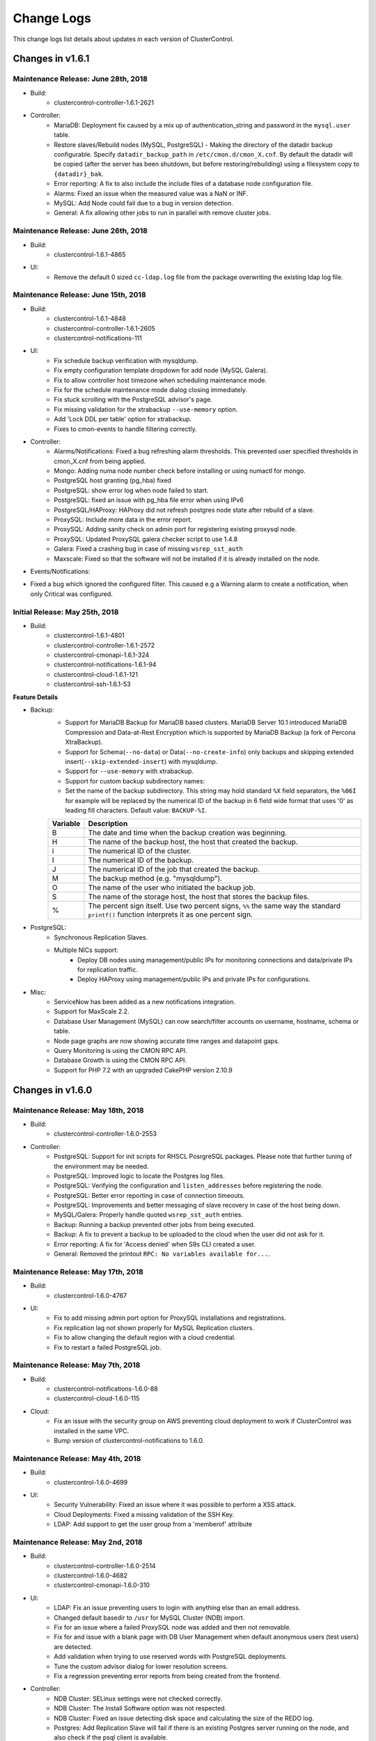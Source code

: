 .. _changelog:

Change Logs
===========

This change logs list details about updates in each version of ClusterControl.

Changes in v1.6.1
-----------------

Maintenance Release: June 28th, 2018
++++++++++++++++++++++++++++++++++++

* Build:
	- clustercontrol-controller-1.6.1-2621

* Controller:
	- MariaDB: Deployment fix caused by a mix up of authentication_string and password in the ``mysql.user`` table.
	- Restore slaves/Rebuild nodes (MySQL, PostgreSQL) - Making the directory of the datadir backup configurable. Specify ``datadir_backup_path`` in ``/etc/cmon.d/cmon_X.cnf``. By default the datadir will be copied (after the server has been shutdown, but before restoring/rebuilding) using a filesystem copy to ``{datadir}_bak``. 
	- Error reporting: A fix to also include the include files of a database node configuration file.
	- Alarms: Fixed an issue when the measured value was a NaN or INF.
	- MySQL: Add Node could fail due to a bug in version detection.
	- General: A fix allowing other jobs to run in parallel with remove cluster jobs.

Maintenance Release: June 26th, 2018
++++++++++++++++++++++++++++++++++++

* Build: 
	- clustercontrol-1.6.1-4865

* UI:
	- Remove the default 0 sized ``cc-ldap.log`` file from the package overwriting the existing ldap log file.

Maintenance Release: June 15th, 2018
++++++++++++++++++++++++++++++++++++

* Build:
	- clustercontrol-1.6.1-4848
	- clustercontrol-controller-1.6.1-2605
	- clustercontrol-notifications-111

* UI:
	- Fix schedule backup verification with mysqldump.
	- Fix empty configuration template dropdown for add node (MySQL Galera).
	- Fix to allow controller host timezone when scheduling maintenance mode.
	- Fix for the schedule maintenance mode dialog closing immediately.
	- Fix stuck scrolling with the PostgreSQL advisor's page.
	- Fix missing validation for the xtrabackup ``--use-memory`` option.
	- Add 'Lock DDL per table' option for xtrabackup.
	- Fixes to cmon-events to handle filtering correctly.

* Controller:
	- Alarms/Notifications: Fixed a bug refreshing alarm thresholds. This prevented user specified thresholds in cmon_X.cnf from being applied.
	- Mongo: Adding numa node number check before installing or using numactl for mongo.
	- PostgreSQL host granting (pg_hba) fixed
	- PostgreSQL: show error log when node failed to start.
	- PostgreSQL: fixed an issue with pg_hba file error when using IPv6
	- PostgreSQL/HAProxy: HAProxy did not refresh postgres node state after rebuild of a slave.
	- ProxySQL: Include more data in the error report.
	- ProxySQL: Adding sanity check on admin port for registering existing proxysql node.
	- ProxySQL: Updated ProxySQL galera checker script to use 1.4.8
	- Galera: Fixed a crashing bug in case of missing ``wsrep_sst_auth``
	- Maxscale: Fixed so that the software will not be installed if it is already installed on the node.

* Events/Notifications:
- Fixed a bug which ignored the configured filter. This caused e.g a Warning alarm to create a notification, when only Critical was configured. 

Initial Release: May 25th, 2018
+++++++++++++++++++++++++++++++

* Build:
	- clustercontrol-1.6.1-4801
	- clustercontrol-controller-1.6.1-2572
	- clustercontrol-cmonapi-1.6.1-324
	- clustercontrol-notifications-1.6.1-94
	- clustercontrol-cloud-1.6.1-121
	- clustercontrol-ssh-1.6.1-53

**Feature Details**

* Backup:
	- Support for MariaDB Backup for MariaDB based clusters. MariaDB Server 10.1 introduced MariaDB Compression and Data-at-Rest Encryption which is supported by MariaDB Backup (a fork of Percona XtraBackup).
	- Support for Schema(``--no-data``) or Data(``--no-create-info``) only backups and skipping extended insert(``--skip-extended-insert``) with mysqldump.
	- Support for ``--use-memory`` with xtrabackup.
	- Support for custom backup subdirectory names:
	- Set the name of the backup subdirectory. This string may hold standard ``%X`` field separators, the ``%06I`` for example will be replaced by the numerical ID of the backup in 6 field wide format that uses '0' as leading fill characters. Default value: ``BACKUP-%I``.

	========= ===================
	Variable  Description
	========= ===================
	B         The date and time when the backup creation was beginning.
	H         The name of the backup host, the host that created the backup.
	i         The numerical ID of the cluster.
	I         The numerical ID of the backup.
	J         The numerical ID of the job that created the backup.
	M         The backup method (e.g. "mysqldump").
	O         The name of the user who initiated the backup job.
	S         The name of the storage host, the host that stores the backup files.
	%         The percent sign itself. Use two percent signs, ``%%`` the same way the standard ``printf()`` function interprets it as one percent sign.
	========= ===================

* PostgreSQL:
	- Synchronous Replication Slaves.
	- Multiple NICs support:
		- Deploy DB nodes using management/public IPs for monitoring connections and data/private IPs for replication traffic. 
		- Deploy HAProxy using management/public IPs and private IPs for configurations.

* Misc:
	- ServiceNow has been added as a new notifications integration.
	- Support for MaxScale 2.2.
	- Database User Management (MySQL) can now search/filter accounts on username, hostname, schema or table.
	- Node page graphs are now showing accurate time ranges and datapoint gaps.
	- Query Monitoring is using the CMON RPC API.
	- Database Growth is using the CMON RPC API.
	- Support for PHP 7.2 with an upgraded CakePHP version 2.10.9

Changes in v1.6.0
-----------------

Maintenance Release: May 18th, 2018
+++++++++++++++++++++++++++++++++++

* Build:
	- clustercontrol-controller-1.6.0-2553

* Controller:
	- PostgreSQL: Support for init scripts for RHSCL PosrgreSQL packages. Please note that further tuning of the environment may be needed.
	- PostgreSQL: Improved logic to locate the Postgres log files.
	- PostgreSQL: Verifying the configuration and ``listen_addresses`` before registering the node.
	- PostgreSQL: Better error reporting in case of connection timeouts.
	- PostgreSQL: Improvements and better messaging of slave recovery in case of the host being down.
	- MySQL/Galera: Properly handle quoted ``wsrep_sst_auth`` entries.
	- Backup: Running a backup prevented other jobs from being executed.
	- Backup: A fix to prevent a backup to be uploaded to the cloud when the user did not ask for it. 
	- Error reporting: A fix for 'Access denied' when S9s CLI created a user.
	- General: Removed the printout ``RPC: No variables available for...``.
 

Maintenance Release: May 17th, 2018
+++++++++++++++++++++++++++++++++++

* Build:
	- clustercontrol-1.6.0-4767

* UI:
	- Fix to add missing admin port option for ProxySQL installations and registrations.
	- Fix replication lag not shown properly for MySQL Replication clusters.
	- Fix to allow changing the default region with a cloud credential.
	- Fix to restart a failed PostgreSQL job. 

Maintenance Release: May 7th, 2018
+++++++++++++++++++++++++++++++++++

* Build:
	- clustercontrol-notifications-1.6.0-88
	- clustercontrol-cloud-1.6.0-115

* Cloud:
	- Fix an issue with the security group on AWS preventing cloud deployment to work if ClusterControl was installed in the same VPC.
	- Bump version of clustercontrol-notifications to 1.6.0.

Maintenance Release: May 4th, 2018
++++++++++++++++++++++++++++++++++++

* Build:
	- clustercontrol-1.6.0-4699

* UI:
	- Security Vulnerability: Fixed an issue where it was possible to perform a XSS attack.
	- Cloud Deployments: Fixed a missing validation of the SSH Key.
	- LDAP: Add support to get the user group from a 'memberof' attribute

Maintenance Release: May 2nd, 2018
++++++++++++++++++++++++++++++++++++

* Build:
	- clustercontrol-controller-1.6.0-2514
	- clustercontrol-1.6.0-4682
	- clustercontrol-cmonapi-1.6.0-310

* UI:
	- LDAP: Fix an issue preventing users to login with anything else than an email address.
	- Changed default basedir to ``/usr`` for MySQL Cluster (NDB) import.
	- Fix for an issue where a failed ProxySQL node was added and then not removable.
	- Fix for and issue with a blank page with DB User Management when default anonymous users (test users) are detected.
	- Add validation when trying to use reserved words with PostgreSQL deployments.
	- Tune the custom advisor dialog for lower resolution screens.
	- Fix a regression preventing error reports from being created from the frontend.

* Controller:
	- NDB Cluster: SELinux settings were not checked correctly.
	- NDB Cluster: The Install Software option was not respected.
	- NDB Cluster: Fixed an issue detecting disk space and calculating the size of the REDO log.
	- Postgres: Add Replication Slave will fail if there is an existing Postgres server running on the node, and also check if the psql client is available.
	- PostgreSQL: Forbid using reserved SQL keywords as PostgreSQL username (as it is an identifier there which can not be a reserved keyword).
	- Backup (xtrabackup): Fixed an issue where an Incremental backup could be created without having a Full backup. Now the following will happen: If there is no Full backup, the Incremental backup will be executed as a Full backup.
	- MaxScale: Version 2.2.x support.

Initial Release: April 17th, 2018
++++++++++++++++++++++++++++++++++++

* Build:
	- clustercontrol-controller-1.6.0-2493
	- clustercontrol-1.6.0-4566
	- clustercontrol-cmonapi-1.6.0-303
	- clustercontrol-cloud-1.6.0-104
	- clustercontrol-ssh-1.6.0-44

Welcome to our new 1.6.0 release! Restoring your database using only a backup for disaster recovery is at times not enough. You often want to restore to a specific point in time or transaction after the backup happened. You can now do Point In Time Recovery - PITR for MySQL based databases by passing in a stop time or an event position in the binary logs as a recovery target.

We are also continuing to add cloud functionality:
	- Launch cloud instances and deploy a database cluster on AWS, Google Cloud and Azure from your on-premise installation.
	- Upload/download backups to Azure cloud storage.
	- Our cluster topology view now supports PostgreSQL replication clusters and MongoDB ReplicSets and Shards. Easily see how your database nodes are related with each other and perform actions with intuitive drag and drop motion.

As in every release we continously work on improving our UX/UI experience for our users. This time around we have re-designed the DB User Management page for MySQL based clusters. It should be easier to understand and manage your database users with this new user interface.

**Feature Details**

* Point In Time Recovery - PITR (MySQL)
	- Position and timebased recovery for MySQL based clusters.
	- Recover until the date and time given by Restore Time (Event time - stop date&time).
	- Recover until the stop position is found in the specified binary log file. If you enter binlog.001827 it will scan existing binary logs files until binlog.001827 (inclusive) and not go any further.

* Deploy and manage clusters on public Clouds (BETA)
	- Supported cloud providers
		- Amazon Web Services (VPC)
		- Google Cloud
		- Microsoft Azure.
	- Supported databases:
		- MySQL Galera
		- PostgreSQL
		- MongoDB ReplicaSet
	- Current limitations:
		- There is currently no 'accounting' in place for the cloud instances. You will need to manually remove created cloud instances.
		- You cannot add or remove a node automatically with cloud instances.
		- You cannot deploy a load balancer automatically with a cloud instance.

* Topology View
	- Support added for:
		- PostgreSQL Replication clusters.
		- MongoDB ReplicaSets and Sharded clusters.

* Misc
	- Improved cluster deployment speed by utilizing parallel jobs. Deploy more than one cluster in parallel.
	- Re-designed DB User Management for MySQL based clusters.
	- Support to deploy and manage MongoDB cluster on v3.6

Changes in v1.5.1
-----------------

Maintenance Release: April 9th, 2018
++++++++++++++++++++++++++++++++++++

* Build:
	- clustercontrol-controller-1.5.1-2467 

* Controller:
	- Monitoring: SSH Optimizations to reduce the number of SSH connections on remote nodes.
	- Monitoring: CPU temperature monitoring is now configurable (and disabled by default, ``monitor_cpu_temperature`` cmon configuration option)
	- Galera: Disable P_S queries in Query Monitor during upgrade.
	- Galera: Add node - check if MariaDB version is of 10.1.31 and above. In this case mariabackup will be used.
	- ProxySQL: Fixed an issue when modifying the variable values from the UI.
	- MaxScale: Template issue with a configuration parameter not compatible with MySQL Monitor module.
	- Maxscale: Debian 9 support
	- HAProxy: If xinetd failed to install it could lead to the controller crashing.
	- Fixing a license barrier when deploying Galera cluster causing an error: "Refusing to recover node (no license)"
	- Mariadb 10.1 now requires ``wsrep_sst_method=mariabackup`` (new deploys of mariadb will always use mariabackup for SST).


Maintenance Release: March 7th, 2018
++++++++++++++++++++++++++++++++++++

* Build:
	- clustercontrol-controller-1.5.1-2411
	- clustercontrol-1.5.1-4434

* Frontend/UI:  
	- CRITICAL: Fixed another issue where the wrong node was selected due to an indexing problem, which could lead to an action being executed on the wrong node.

* Controller:
	- Fixed an issue when importing keepalived.

Maintenance Release: March 6th, 2018
++++++++++++++++++++++++++++++++++++

* Build: 
	- clustercontrol-controller-1.5.1-2409
	- clustercontrol-1.5.1-4425

* Controller:
	- PostgreSQL: Explicitly grant nodes by IP (in addition to hostnames) in ``pg_hba.conf``.
	- PostgreSQL: config write with includes caused invalid syntax error issues.
	- MySQL Cluster: Bug fixes to Database Growth.
	- Operational Reports: Improved handling ofdifferent gnuplot versions.
	- General: Configurable ICMP pinging. Set ``enable_icmp_ping=false`` to disable ICMP pinging (Azure requires this). By default it is true (recommended).

* Frontend/UI:
	- Installer: Permissions fixed so there are no writable files after install.
	- Fixed an issue where the wrong node was selected due to an indexing problem, which could lead to an action being executed on the wrong node.
	- Improved handling of saving email notification settings.

Maintenance Release: Feb 24th, 2018
++++++++++++++++++++++++++++++++++++

* Build:
	- clustercontrol-controller-1.5.1-2390
	- clustercontrol-1.5.1-4395

* Controller:
	- PostgreSQL: Fixed a bug in the PostgreSQL config parsing causing a syntax error using ``include``.
	- Advisors: Bug fixes and corrections
	- MySQL Cluster: Fixed a number of issues around hostnames and port settings, which caused node types (data node, management node) to be improperly identified.
	- Backup (Verify Backup): Fixed a number of issues handling the Backup Verification Server.
	- Backup (Verify Backup): A backup verification email is now sent when the backup has been verified.
	- Operational Reports: Availability report issues. The ``cluster_events``/``node_events`` tables were inadvertently dropped during ClusterControl upgrades causing the stats to be reset.
	- PostgreSQL: ``pg_basebackup`` executed on a slave failed on imported clusters due to a missing grant.
	- Remove Node: Fixes to make it possible to only unregister a node (remove the node from ClusterControl management).
	- Schema: DB schema fixes to the ``server_node`` properties column by extending the size.
	- Galera/Group Replication: properly write/update the cmon_X.cnf ``mysql_server_addresses`` field to mark non galera|group_repl nodes there correctly.

* Frontend/UI:
	- Remove Node: Improved consistency in ‘Remove Node’’ dialogs.
	- MySQL/Galera: New default value for binary logging path which is now outside of the datadir.
	- Backup (MySQL based clusters): Fixed an issue where Backup Method and Backup Host drop-downs were empty.
	- Deploy/Import/Add Node: Improved Host Discovery showing the actual SSH error.
	- Deploy/Import: SSH Key Path validation was missing.
	- Charts: It was possible to select a negative range (smaller end date than start date).
	- MongoDB: Add Shards dialog got stuck when entering a hostname (SSH check never terminated).

Maintenance Release: Feb 6th, 2018
++++++++++++++++++++++++++++++++++++

* Build:
	- clustercontrol-controller-1.5.1-2362
	- clustercontrol-1.5.1-4356

* Controller:
	- Stats: RAM stats updated to also account for *SReclaimable*.
	- PostgreSQL: enable ``pg_stats_statements`` extension only on non read-only nodes. 
	- Error Reporter: include more info about PostgreSQL clusters (``pg_stat_replication`` table + recovery config file)
	- MySQL: Fixed an issue handling ``!include`` directives containing quotes. The import config job (automatically executed upon a controller restart) will auto-correct broken MySQL ``!include`` directives containing quotes.

* Frontend/UI:
	- Deployment/Import dialogs: Added validation for SSH Key Path.
	- ProxySQL: Filter users with unrelated hosts when deploying ProxySQL.
	- MongoDB: Fixed a problem specifying hostnames when performing "Add Shard".

Maintenance Release: Jan 29th, 2018
++++++++++++++++++++++++++++++++++++

* Build:
	- clustercontrol-controller-1.5.1-2346

* Controller
	- Galera: A path to a ``node_recovery_lock_file`` can now be specified in ``/etc/cmon.d/cmon_N.cnf``. If set and the lock file is found on the node then the node recovery will fail until an admin/script removes this file. The cmon controller process must be restarted when this parameter has been specified. This feature maybe useful for encrypted filesystems.
	- MySQL Cluster (NDB): Fix to allow deployments on other ports than 3306.
	- MySQL: Error code 2013 (lost connection during query) is not a reason to set a node into disconnected state.
	- MySQL: Fixed up handling of ``ignore-db-dir`` in config templates on MySQL 5.5 based servers 
	- ProxySQL: Improve ProxySQL support such that ``admin-admin_credentials`` may contain multiple credentials


Maintenance Release: Jan 23rd, 2018
++++++++++++++++++++++++++++++++++++

* Build:
	- clustercontrol-1.5.1-4335
	- clustercontrol-controller-1.5.1-2335

* Controller:
	- Load balancers: Fix to make it possible to remove HAProxy/MaxScale even if the host is not reachable.
 	- Error reporting: Fix to always include cluster id 0 jobs in the error report.
	- Galera: Fix to disallow garbd deployment to a host having a running mysqld.
	- Replication: Improve handling of ``read_only`` when importing existing replication cluster.
	- Replication: Alert if a mysql server is not connect to any master, i.e hanging loose.
	- Postgres: Fix to recover a failed PostgreSQL server in case there is only one single postgres node in the system.
	- Postgres: Fix to prevent PostgreSQL to be restarted in case sending SIGHUP (to reload config) failed.
	- Advisors: Fix to present a clear error message for the performance schema advisors in case performance schema tables are not available for a particular MySQL version.
	- Verify Backup: Fix to correctly stage the standalone node with mysql user info (cmon user, etc)

* UI:
	- Fix properly enabling read/write split with HAProxy and MySQL Galera.
	- Fix incorrect list of nodes showing up as bootstrapping candidate (Galera).
	- Fix leaving user records behind when deleting the whole team.
	- Add an option to limit network streaming bandwidth (Mb/s) when doing a backup.
	- Fix missing "read only" port when adding HAProxy for PostgreSQL.
	- Fix showing the correct "read/write" port when adding HAProxy for PostgreSQL.
	- Fix Query Monitor for PostgreSQL to show the complete query and not truncate it.
	- Fix misleading tooltips when deploying or importing a PostgreSQL cluster.
	- Remove requirement to have the binlog enabled when adding a "SQL Node" with MySQL NDB Cluster.
	- Remove incorrect software package option when adding a "SQL Node" with MySQL NDB Cluster.
	- Fix MaxScale console port issue with using Safari.
	- Fix schedule backups to work even when the verify backup option is enabled.

Initial Release: Dec 22nd, 2017
++++++++++++++++++++++++++++++++

* Build:
	- clustercontrol-1.5.1-4265
	- clustercontrol-controller-1.5.1-2299
	- clustercontrol-cmonapi-1.5.0-290
	- clustercontrol-notifications-1.5.0-70
	- clustercontrol-ssh-1.5.0-39
	- clustercontrol-cloud-1.5.0-31
	- clustercontrol-clud-1.5.0-31

In this release we have added support to optionally use our built-in AES-256 encryption for your backups. Secure your backups for offsite or cloud storage with a flip of a checkbox.

We have also added an option to use a custom retention period per backup schedule.

There is a new Topology view (BETA) initially with MySQL based clusters to show a replication topology (incl. any load balancers) for your cluster. Use drag and drop to perform node actions, for example drag a replication slave on top of a master node which will prompt you to either rebuild the slave or change the replication master.

A new left side navigation bar provides faster page access to some of our features and the node actions are now also accessible directly from the node list.

**Feature Details**

* AES-256 Backup Encryption (and Restore):
	- Supported backup methods:
		- mysqldump, xtrabackup (MySQL).
		- pg_dump, pg_basebackup (PostgreSQL).
		- mongodump (MongoDB).

* Topology View (BETA):
	- MySQL Replication Topology.
	- MySQL Galera Topology.

* MongoDB
	- Support for MongoDB v3.4.
	- Fix to add back restore from backup.
	- Multiple NICs support. Management/public IPs for monitoring connections and data/private IPs for replication traffic.

* Misc:
	- Left side navigation.
	- Global settings breakout.
	- Quick node actions.

Changes in v1.5.0
-----------------

Maintenance Release: Dec 12th, 2017
++++++++++++++++++++++++++++++++++++

* Build:
	- clustercontrol-controller-1.5.0-2273

* Controller:
	- Backups: E-mails from hourly scheduled backups were not set sent.
	- Restore External Backups: Fixed a bug where the command was wrongly quoted.
	- MySQL Replication: Improved logging during apply relay log phase and improved logic.
	- MySQL Replication: A network outage on the master, could lead to the master wrongly join back again when the network became operational again.
	- Postgres: API changes to support version 10.x.
	- Postgres: Fixed a deployment problem of version 10.x on CentOS/RedHat.
	- Postgres: ``pg_basebackup`` fix for version 10.x.
	- NDB/MySQL Cluster: Respect job datadir parameters when deploying NDB cluster (for ndbd and ndb_mgmd nodes).
	- MongoDb: Ops Monitor, Running Operations showed blank page due to a bug in a JS script.
	- Developer Studio: Better error messages for the ``host::system(..)`` call.

Maintenance Release: Dec 11th, 2017
++++++++++++++++++++++++++++++++++++

* Build:
	- clustercontrol-1.5.0-4183

* UI:
	- Fix license check does not work correctly with WebSSH.
	- Fix Can't rebuild PostgreSQL slave - no masters to pick from.
	- Clarify how external backup works and remove unsupported options.
	- Add ';' as acceptable character for root password when importing existing cluster.
	- Fix issues with an empty *Performance > DB Variables* page for certain setups. 


Maintenance Release: Dec 4th, 2017
++++++++++++++++++++++++++++++++++++

* Build:
	- clustercontrol-controller-1.5.0-2249

* Controller:
	- Monitoring: Revert to show more samples in Overview Graph
	- Make cmon stop faster when it couldn't connect to CmonDb
	- Error reporting: minor enhancements
	- NDB: Fix some issues around executable name handling
	- PostgreSQL ``pg_basebackup`` issue bugfixed
	- A bug fix fixing empty log file name handling (avoids annoying messages in the cmon log) 
	- Able to handle special chars in database names (mysql dir name decoding)
	- Backup/mysqldump: skip dynamic tables from mysql DB: ``innodb_index_stats``,``innodb_table_stats``
	- Fix to always send out operational reports by email.

Maintenance Release: Nov 17th, 2017
++++++++++++++++++++++++++++++++++++
* Build:
	- clustercontrol-controller-1.5.0-2230

* Deployment:
	- A fix to upgrade openssl if deemed necessary.

Initial Release: Nov 13th, 2017
++++++++++++++++++++++++++++++++

* Build:
	- clustercontrol-1.5.0-4088
	- clustercontrol-controller-1.5.0-2224
	- clustercontrol-cmonapi-1.5.0-290
	- clustercontrol-notifications-1.5.0-67
	- clustercontrol-ssh-1.5.0-37
	- clustercontrol-cloud-1.5.0-31
	- clustercontrol-clud-1.5.0-31

In this release we have started to add integrations with cloud services and initially plan to add support for the major public cloud providers - Amazon Web Services, Google Cloud and Azure.

We are reintroducing backup to the cloud where you can now manually upload or schedule backups to be stored on AWS S3 and Google Cloud Storage. You can then download and restore backups from the cloud in case of local backup storage disasters or if you need to reduce local disk space usage for your backups.

For MySQL based clusters we have added support for MariaDB 10.2 and you can now choose to initially stage a slave from an existing backup instead of staging from a master. Individual databases (mysqldump only) can be backed up with separate dumps/files, and you can trigger verification/restoring of a backup to happen after N hours after a scheduled backup has completed.

PostgreSQL has an additional backup method ``pg_basebackup`` that can be used for online binary backups. Backups taken with ``pg_basebackup`` can be used later for point-in-time recovery and as the starting point for a log shipping or streaming replication standby servers. We have also added support for synchronous replication failover and deploying HAProxy with Keepalived (for load balancing HA) to be used with PostgreSQL clusters.

Load balancers (HAProxy) can be deployed by explicitly selecting the public/management IP for connecting and provisioning the software. Especially useful for cloud environments if you are provisioning/managing over a public network.

We also have some additional improvements for ProxySQL. You can add or modify schedulers and also mass import existing database users into your ProxySQL instances to quickly setup access.

**Feature Details**

* Cloud Services (AWS S3 and Google Cloud Storage):
	- Manual upload or schedule backups to be uploaded after completion to the cloud.
	- Download and restore backups from a cloud storage.

* Backup (MySQL):
	- Backup individual databases separately (mysqldump only).
	- Upload, download and restore backups stored in the cloud.
	- Trigger a verification and restore of a backup after N hours of completion.
	- Rebuild a replication slave by staging it from an existing backup.
	- Add a new replication slave by staging it from an existing backup.

* PostgreSQL:
	- New backup method ``pg_basebackup`` which makes a binary copy of the database files.
	- Synchronous replication failover (support for ``synchronous_standby_names``).
	- Support for HAProxy with Keepalived.
	- Support for PostgreSql 10.

* ProxySQL:
	- Mass import existing database users into ProxySQL.
	- Add and modify scheduler scripts.

* Misc:
	- MariaDB v10.2 support (Galera and MySQL Replication).
	- MySQL Cluster(NDB) v7.5 support.
	- Added support to show and filter DB status variables for MongoDB nodes.
	- HTML formatted alarm and digest emails.
	- Multiple NICs supports when deploying Load balancers (HAProxy).
	- Continuous improvements to UX/UI and performance.
	- New cmon-cloud process and clud client to handle cloud services.
	- New Report: Database Growth 

Changes in v1.4.2
-----------------

Patch Release: Oct 30th, 2017
++++++++++++++++++++++++++++++

* Build:
	- clustercontrol-controller-1.4.2-2189

* Controller:
	- MySQL based cluster: if the 'mysql' database was explicitly backed up, then it was restored in the wrong way causing permission denied and the restore to fail.
	- Galera: codership repository fixes
	- Debian Jessie (Debian 9) support.

Patch Release: Oct 25th, 2017
++++++++++++++++++++++++++++++

* Build: 
	- clustercontrol-1.4.2-3958
	- clustercontrol-controller-1.4.2-2179

* Controller:
	- Only collect the relevant log files from each host
	- Accounts daemon fix, to prevent doing any operations on accounts-daemon if running the environment as root or if it is not started.
	- Group-replication bugfixes
	- Galera: Add replicaiton slave: Properly detect if a replication slave is actually connected to the master.
	- error-reporter: include node type(s) in the host directory names
	- CmonDB 'alarm' table UTF-8 changes
	- HAProxy config check

* UI:
	- Resend alarm emails
	- Removed banner from the Add Existing Slave, making it hard to understand what would happen.
	- Set default value as "1" by default for Compression Level for mysqldump.
	- Galera: Overview Page, "Flow Control Paused" now shows floating points value
	- Host statistics graphs, issue with multicore CPU graphing
	- More verbosity when capturing LDAP logs
	- Configuration Management: Applied the byte conversion mechanism for the mysql change parameter dialog.
	- Fixed the save settings for property 'History' and removed property 'SSH Options'
	- ProxySQL: Query Rules, added IN () format to match pattern generation
	- Query Monitor: Adding query outliers explanation in Overview page
	- Query Monitor: Renamed Query Histogram to Query Outliers to match what it actually is.

Patch Release: Oct 3rd, 2017
++++++++++++++++++++++++++++

* Build:
	- clustercontrol-controller-1.4.2-2161

* Controller:
	- Backups: Always execute commands on controller, only use the seen address (from node's POV) for constructing the netcat sender command line.
	- s9s_error_reporter: Updates for better compatibility with all s9s cli version.
	- s9s_error_reporter: Prevent error reporting from being blocked by other jobs.
	- Deployment failure on MariaDB 10.2 and 10.1 for Galera Custer - mariadb-compat does not exist on Debian.
	- mysqldump: Handling the backup compression level (bugfix)
	- Galera (all vendors): ``mysql_upgrade`` must only run if ``monitored_mysql_root_password`` is set. The upgrade will failed if not possible to connect
	- Galera: Fix advisor to handle ``wsrep_cluster_address`` arguments

Patch Release: Oct 3rd, 2017
++++++++++++++++++++++++++++

* Build: 
	- clustercontrol-notifications-1.4.2-62
	- clustercontrol-ssh-1.4.2-32

* UI:
	- System V Init - Prevent/disable the 'cmon-events' process to start (by cron or manually) when ``<webroot>/clustercontrol/bootstrap.php`` has set ``define('CMON_EVENTS_ENABLED', false);``.
	- System V Init - Prevent/disable the 'cmon-ssh' process to start (by cron or manually) when ``<webroot>/clustercontrol/bootstrap.php`` has set ``define('SSH_ENABLED', false);``.

Patch Release: Sept 11th, 2017
++++++++++++++++++++++++++++++++

* Build:
	- clustercontrol-1.4.2-3699
	- clustercontrol-controller-1.4.2-2091

* UI:
	- Non-default cluster specific SSH port support for host validation when adding a new or an existing node.
	- Show all valid nodes for 'Rebuild Replication Slave' and 'Change Replication Master'. All nodes with binary logging enabled is a valid option.
	- Minor filtering fixes to 'Manage -> Schemas and Users'.
	- Removed controller host from PostgreSQL's query monitor.
	- Minor performance optimization. Removed redundant repeated timezone call.

* Controller:
	- Use cluster specific SSH settings for host validation when adding a new or an existing node.
	- New error report tarball naming convention - error-report-TIMESTAMP-clusterCID.tar.gz.
	- Include backup records and backup schedules in the error reports.
	- Minor fix to backup scheduling when using advanced cron format.

Patch Release: August 25th, 2017
++++++++++++++++++++++++++++++++

* Build:
	- clustercontrol-controller-1.4.2-2063

* Controller:
	- HAProxy: A problem with hidden properties made it impossible to view HAProxy details in the UI unless the stats admin user and password was not admin/admin. 
	- Alarms: Possibility to disable the SwapV2 alarms (set ``swap_inout_period=0`` in cmon_X.cnf)

Patch Release: August 24th, 2017
++++++++++++++++++++++++++++++++

* Build:
	- clustercontrol-1.4.2-3629

* UI:
	- Configuration Management: Correctly exclude non DB nodes from drop downs.

Patch Release: August 22nd, 2017
++++++++++++++++++++++++++++++++

* Build: 
	- clustercontrol-1.4.2-3607
	- clustercontrol-controller-2058

* UI:
	- Group Replication: SUDO password not set in job.
	- MySQL (all variants): Password validation updated to support more characters.
	- MySQL (all variants): Import existing MySQL cluster fails if specified user is other than ‘root’.

* Controller:
	- PostgreSQL: A problem restoring abackup on the specified node (by job: server_address, UI sends master/writable) is fixed.
	- Error reporting: Important error reporter fix to be more tolerant of empty/invalid filenames.
	- Replication: Cluster state was not set if node/cluster recovery was disabled.

Patch Release: August 14th, 2017
++++++++++++++++++++++++++++++++
* Build: 
	- clustercontrol-1.4.2-3574
	- clustercontrol-controller-1.4.2-2045

* UI: 
	- Group Replication: Create Cluster job did not submit the sudo password if set.
	- Galera: Restore backup host dropdown was empty unless the Galera node had log_bin enabled.
	- Postgres: small UI fix to remove empty columns.

* Controller:
	- MySQL(all variants)/PostgreSQL: use socat for streaming when it is available. 
	- MySQL (all variants): Super read-only causing create database to fail during restore.
	- MySQL (all variants): Backup, failed to read included config files from my.cnf (!includedir), if the included config dir was empty.
	- Error reporter: drop -W option from netstat (not supported by rhel/centos 6.x).
	- Error reporter: Add missing dependencies for error-reporter (tar/gzip) for minimal distros (eg.: containers.
	- MongoDb: Backup creation fix (for case when ssh user is not allowed to ssh to the controller itself).
	- ProxySQL: Installing an improved galera checker script for new ProxySQL installations.
	- ProxySQL: A fix to auto-restart a failed ProxySQL node.
	- Docker: Small fix to support HAProxy with Docker.
	- Docker: Do not set ulimit inside a container (as this makes some operation failing inside docker).
	- Query Monitor: Doesn't collect queries with mysql local override and PS=off.
	- Replication: do not recover a user shutdown node

Patch Release: August 1st, 2017
++++++++++++++++++++++++++++++++

* Build: 
	- clustercontrol-1.4.2-3538

* UI:
	- Fix password reset script for php v7.
	- Fix LDAP regression with Active Directory and "samba account".

Patch Release: July 31st, 2017
++++++++++++++++++++++++++++++++

* Build:
	- clustercontrol-1.4.2-3531

* UI:
	- Fix host filtering for Query Monitor.
	- Fix LDAP login regression.
	- Fix to show all databases for Group Replication backups.

Patch Release: July 27th, 2017
++++++++++++++++++++++++++++++++
* Build:
	- clustercontrol-ssh-1.4.2-26

* UI: 
	- Fix not fatal duplicated symlink error creation at post-installation.

Patch Release: July 24th, 2017
++++++++++++++++++++++++++++++++

* Build:
	- clustercontrol-1.4.2-3505
	- clustercontrol-notifications-1.4.2-57
	- clustercontrol-ssh-1.4.2-25
	- clustercontrol-controller-1.4.2-2013

* Controller:
	- ProxySQL log rotate: ProxySQL logs can grow big very fast.
	- PostgreSQL:  Improved master failure handling to prevent an old master from being accidentally restarted.
	- Galera/Replication: Adding a node did not update the loadbalancer HAProxy correctly. Xinetd was not started.
	- Minor fixes to printouts in cmon log file.

* UI:
	- Add support to disable automatic node discovery at import time for Galera cluster. Manually add IPs/hostnames.
	- Add support to filter by host for PostgreSQL's Query Monitoring.
	- Fix a race condition for ProxySQL graphs that would eventually consume all memory and crash the browser.
	- Fix escapes in match patterns for ProxySQL.
	- Remove execution flag for systemd service files for cmon-events and cmon-ssh.

Patch Release: July 11th, 2017
++++++++++++++++++++++++++++++++

* Build:
	- clustercontrol-3465

* UI:
	- Fix master selection dropdown for add node. No longer shows non-master nodes.
	- Fix transient node switching glitch in the nodes page.
	- Fix regression of minimum 2 SQL nodes at deployment (MySQL/NDB). No longer required.
	- Fix node selection dropdown when restoring a mysqldump. Only masters allowed.
	- Add standalone option when importing a MySQL Replication cluster.
	- Remove ProxySQL load balancer option with MySQL/NDB Cluster. Currently not supported.
	- Fix activity viewer next/prev causing page to scroll.
	- Fix missing sudo password if it was set when verifying/checking a host with deployment/add nodes.

Patch Release: July 4th, 2017
++++++++++++++++++++++++++++++++

* Build:
	- clustercontrol-controller-1981

* Controller:
	- Fixed a cmon grant error (for root and cmon passwords like "!password$$")
	- Skip .sst from db_growth calculation.
	- Restore mysqldump bugfix (for strange passwords)
	- Properly escape cmon password
	- Don't do smartctl on /dev/mapper devices at all
	- MySQL:
		- Deployment (MySQL5.7 templates): added ``ignore-db-dir=lost+found``
		- Backup: Improved passsword handling of backupuser
		- Backup: Add compression level for backups
	- ProxySQL:
		- Can't remove node when the node is unreachable
	- PostgreSQL:
		- Fix a minor systemd override file access rights issue.
		- Put slave to failed state when replication is known to be broken
		- Fix a minor systemd ``override.conf`` file access rights issue
		- An important bugfix for failover (the solution for the nodes stuck in 'startup' replication state)
	- MySQL Replication:
		- deeper external checks when there is a master failure. Try to connect from the slaves to the master using the mysql client to determine if the slave can see the master or get's an 2003/2013 error.
	- Galera:
		- Rolling-restart could fail due to an old value of the node's cluster size. Collect the wsrep variables before checking the cluster size and this is now done in a time controlled loop.

Initial Release: June 21st, 2017
++++++++++++++++++++++++++++++++

* Build:
	- clustercontrol-1.4.2-3421
	- clustercontrol-controller-1969
	- clustercontrol-cmonapi-279
	- clustercontrol-notifications-14.2-53
	- clustercontrol-ssh-1.4.2-21

* ProxySQL:
	* Copy, Export and Import ProxySQL configurations to/from other instances to make them in sync.
	* Add Existing standalone ProxySQL instance.
	* Add Existing Keepalived in active/passive setups with ProxySQL.
	* Support for 3 ProxySQL instances with a Keepalived active/passive setup.
	* Simplified Query Cache creation.
	* Query hits column

* Backup:
	* Verify/Restore a mysqldump on standalone host that is not part of your clusters.
	* Verify/Restore an xtrabackup on standalone host that is not part of your clusters.
	* Customize your backup schedule by using the cron format.

* Notifications (clustercontrol-notifications):
	* Send Alarms and Events to PagerDuty, VictorOps, OpsGenie, Slack, Telegram or user registered Webhooks.

* Web SSH Console (clustercontrol-ssh):
	* Open a terminal window to any cluster nodes.
	* Only supported with Apache 2.4+.

* PostgreSQL:
	* New Master - Slave(s) cluster deployment wizard (streaming replication).
	* Automated failover and slave to master promotion.
	* Rebuild slave.

* Misc:
	* Fixed TLS connection issues for e-mail sending (SMTP).
	* Improved configuration handling of include/includeDir directives. 
	* Database user management RPC API for the s9s command line client.
	* Continuous improvements to UX/UI.
	* New cmon-events process to handle notifications to 3rd party services.
	* New cmon-ssh process to handle Web SSH console access.
	* Improved error reporting for troubleshooting/support.
	* Use a custom mysql port when adding a MySQL Asynchronous slave (MySQL Galera).


Changes in v1.4.1
------------------

Patch Release: June 20th, 2017
++++++++++++++++++++++++++++++++

* Build:
	- clustercontrol-1.4.1-3393

* UI:
	- Fix for a build issue on Ubuntu/Debian. 

Patch Release: June 19th, 2017
++++++++++++++++++++++++++++++++

* Build:
	- clustercontrol-1.4.1-3384

* UI:
	- Fix for setting the Settings->Backup's retention period. In future versions *Settings -> Backups* will be deprecated/removed and can be accessed from the Backup page instead.
	- Fix inconsistent backup executed and next execution time and timezones displayed. UTC timezone is used across the backup page for now.
	- *Performance -> Transaction Log* is disabled as default. Added a slider to set sampling interval.
	- 'Add Node' and 'Add Existing Node' now has a data directory input field to change the data directory used for the new node.

Patch Release: May 24th, 2017
++++++++++++++++++++++++++++++++++

* Build: 
	- clustercontrol-1.4.1-3181

* UI:
	- Alarm category in the Activity Viewer is now correctly showing the component name instead of the type name.
	- Fix to show correct server name in the individual server load graphs.
	- Fix regression/empty table for *Performance -> DB Variables*.
	- Fix to enable editable dropdown to the Add Existing Keepalived form for HAProxy.
	- Support for using a custom port when adding a MySQL Asynchronous Slave (MySQL Replication)
	- Fix for *Configuration Management -> Change* to list only valid nodes.
	- *Performance -> Status Time Machine* is now deprecated/removed.

Patch Release: May 20th, 2017
++++++++++++++++++++++++++++++++++

* Build:
	- clustercontrol-controller-1902

* Controller:
	- Disable by default tx deadlock detection as it takes a lot of CPU. Added new param: ``db_deadlock_check_interval``
	- How often to check for deadlocks. 0 means disabled (default). Specified in seconds. (default: 0).
	- Enable in ``/etc/cmon.d/cmon_X.cnf`` (if you want to enable it, then 20 is a good value) and restart cmon.
	- Sample controller IP seen by MySQL nodes once after every cmon restart.
	- logrotate (wtmp) more often and restart accounts-daemon
	- A fix of ``show_db_users`` and ``show_db_unusued_accounts`` java scripts.

Patch Release: May 12th, 2017
++++++++++++++++++++++++++++++++++

* Build:
	- clustercontrol-1.4.1-3121
	- clustercontrol-controller-1.4.1-1890
	- clustercontrol-cmonapi-274

* UI:
	- ProxySQL: Fix wrong IP in proxysql selected node header.
	- PostgreSQL fixes:
		- Overview page no longer cause high load on the web client
		- *Performance -> DB Variables* is now loading up correctly
		- Tooltips added for the graphs
	- LDAP authentication attempts are logged to a separate log file, ``{webdir}/clustercontrol/app/log/cc-ldap.log``
	- Minor improvements on how multiple recipients for email notifications are added.

* Controller:
	- Galera: Fixed a bug in clone cluster
	- Deployment: Fixed a bug using hostnames, which could cause grant/privilege errors from controller preventing the controller to connect to the managed nodes.
	- ProxySQL: hashing of passwords in the ``mysql_users`` table.
	- Backup Reports: Properly transform IP's into hostnames in backup report (due to a previous UI bug, some backups&schedules are used IPs instead of hostnames)
	- MongoDB: Degraded cluster state reported after removing shard

* CMONAPI:
	- Fixed an issue causing not all recipients to be listed under Settings (top menu) -> Email Notifications

Patch Release: April 24th, 2017
++++++++++++++++++++++++++++++++++

* Build:
	- clustercontrol-1.4.1-3048
	- clustercontrol-controller-1.4.1-1856
	- clustercontrol-cmonapi-266

* UI:
	- Fix for empty databases list with MySQL backups.
	- MySQL Variables page now use the RPC API.
	- Improved deployment wizard placeholders descriptions.
	- Enable 'restore backup' for PostgreSQL.
	- Enable using a custom PostgreSQL port (default 5432) for deployments.
	- Fix for allowing negative port numbers in the load balancer forms.
	- Fix empty details on the keepalived node page.
	- Fix for saving timezone settings other than GMT+0 with email notifications.

* Controller:
	- Fix for deploying a single MySQL replication node cluster.
	- Require set 'force' to stop a read-write MySQL server (MySQL Replication).
	- Fix for node(s) reconnection issue to restored master after a restore backup.
	- Fix configuration (my.cnf) import to start immediately after a MySQL replication slave has been added (Galera) 
	- Job log improvement. Show the command/action that was requested.
	- Fix with MaxScale to show correct list of masters and slaves in the console.

Patch Release: April 12th, 2017
++++++++++++++++++++++++++++++++++

* Build:
	- clustercontrol-1.4.1-3002
	- clustercontrol-controller-1.4.1-1834

* UI:
	- Fixed a bug making it impossible to restart failed jobs.
	- Fixed a bug in the Nodes graphs which made them render wrongly
	- Replication: Extended the Import dialog (Replication cluster) with a few more options (enable information schema queries).
	- Galera: Added Multi Nic support for Add Replication Slave
	- Fixed the title for the Nodes page
	- ProxySQL: Handle latency (us/ms) and improvements to graphs.
	- Query Monitor: Top queries useless with more than 20 queries
	- New Operation Report - Schema Change Report. With this feature you can spot changes in your database schemas and ensure changes are sound on your system.

* Controller:
	- Fixed a bug making it impossible add an existing replication slave.
	- Replication (Percona,MySQL): print out messages to show progress while applying relay log.
	- Java script fixes to take the enable_is_queries setting into account
	- SSH alarms re-organised and an alarm is raised if SSH access is determined to be too slow.
	- GroupRepl: fixing add-replication slave bug
	- A JS script to change password on all MySQL servers (mainly useful only for NDB)
	- ProxySQL: small fix for ‘latency’. Older versions used Latency_ms, newer Latency_us.
	- User option: ``enable_is_queries`` = 0|1
	- Detect schema changes (CREATE and ALTER TABLE. Drop table is not supported yet). New options: ``schema_change_detection_address``, ``schema_change_detection_databases``, ``schema_change_detection_pause_time_ms`` must be set in ``/etc/cmon.d/cmon_X.cnf`` to enable the feature. A new Operation Report (Schema Change) must be scheduled. 
	- Creating a report of 100 000 schemas and tables will take about 5-10 minutes depending on hardware. Configure the ``schema_change_detection_address`` to run on a replication slave or an async slave connected to e.g a Galera or Group Replication Cluster. For NDB this ``schema_change_detection_address`` should be set to a MySQL server used for admin purposes. Throttle the detection process with ``schema_change_detection_pause_time_ms. schema_change_detection_databases`` is a comma separated string of database names and also supports wildcards, e.g 'DB%', will evaluate all database starting with DB.


Initial Release: April 4th, 2017
++++++++++++++++++++++++++++++++++

* Build:
	- clustercontrol-1.4.1-2967
	- clustercontrol-cmonapi-1.4.1-257
	- clustercontrol-nodejs-1.4.1-86
	- clustercontrol-controller-1.4.1-1811

In this release we have added additional management functions for ProxySQL. You can now view queries passing through ProxySQL, create and edit query rules, host groups/servers, users and variables. We also have support for managing MySQL Galera and Replication clusters using separate managment and data/database IPs for improved security.

* ProxySQL (v2):
	- Support for MySQL Galera in addition to Replication clusters.
	- Support for active-standby HA setup with KeepAlived.
	- Use the Query Monitor to view query digests.
	- Manage Query Rules (Query Caching, Query Rewrite).
	- Manage Host Groups (Servers).
	- Manage ProxySQL DB Users.
	- Manage ProxySQL System Variables.

* Multiple Networks/Segmented Traffic
	- Manage MySQL Galera and Replication clusters with management/public IPs for monitoring connections and data/private IPs for replication traffic.
	- Add Galera nodes or Replication Read Slaves with managament and data IPs.

Changes in v1.4.0
-----------------

Patch Release: March 29th, 2017
++++++++++++++++++++++++++++++++

* Build:
	- clustercontrol-1.4.0-2912
	- clustercontrol-controller-1.4.0-1798

* UI:
	- Create/Import NDB Cluster changes (remove the 15 node limitation)

* Controller:
	- Create NDB Cluster failed due to a bug in RAM detection.
	- Replication: Roles were not updated correctly when autorecovery was disabled.

Patch Release: March 13th, 2017
++++++++++++++++++++++++++++++++

* Build: 
	- clustercontrol-1.4.0-2812
	- clustercontrol-controller-1.4.0-1769

* UI:
	- Fix for 'Copy Log' to work again
	- Fix broken Galera SSL encryption indicator
	- Added support to change default ProxySQL listening port 
	- Further hostname fixes for ProxySQL
	- License handling fix with notifications
	
* Controller:
	- Added support to change default ProxySQL listening port
	- Syslog logging fix (command line param ``--syslog``) by adding ``ENABLE_SYSLOG=1`` into ``/etc/default/cmon`` file

Patch Release: Feb 28th, 2017
++++++++++++++++++++++++++++++++

* Build: 
	- clustercontrol-1.4.0-2743
	- clustercontrol-controller-1748

* UI:
	- Rebuild Replication Slave did not present available masters
	- ProxySQL deployment sends IP instead of hostnames when required 
	- Further improvements to handle RPC API token mismatches

* Controller:
	- Workaround to handle IP addresses instead of hostnames for ProxySQL deployments
	- Improvements to avoid create zombie processes
	- Remove false positive SSH alarms when using a hostname in the ``cmon.cnf`` file
	- Sending backup failure mails as "critical" notification


Patch Release: Feb 15th, 2017
++++++++++++++++++++++++++++++++

* Build:
	- clustercontrol-1.4.0-2709
	- clustercontrol-controller-1725

* UI:
	- The Cluster list is no longer disappearing when the CMON process is either restarted, stopped or down
	- Rebuild slave/change master dialog correctly populates the nodes dropdown
	- Selecting a node action could at time cause a wrong dialog to show up
	- Improvements to RPC API Token mismatch error messages
	- 'Check for updates’ in the Settings page is deprecated/removed

* Controller:
	- Galera: ``wsrep_notify_cmd`` pointing to the script ``wsrep_notify_cc`` (discontinued) was invalidated wrongly.
	- Galera: Fixes in configuration to support 2.4.5 of Percona Xtrabackup and MariaDb Cluster 10.1, due to this bug https://bugs.launchpad.net/percona-xtrabackup/+bug/1647340.
	- Avoid samping from a failed node
	- Deployment: removed ``--purge`` from ``apt-get remove``, to handle ``/var/lib/mysql`` as a mountpoint.

Patch Release: Feb 8th, 2017
++++++++++++++++++++++++++++++++

* Build:
	- clustercontrol-1.4.0-2659

* UI:
	- Correct filtering with config parameters in the Configuration Management
	- Read-Only switcher removed from the Overview Page. You can now only change the read-only status from the Nodes page's action menu
	- Fix issue with the Nodes page's action menu where the wrong action item was selected and could accidentally be performed instead
	- Improvements to the cluster and node status updates cycles. 
	- New <webdir>/clustercontrol/bootstrap.php variable to control refresh intervals: ``define('STATUS_REFRESH_RATE', 10000);``. Default is now 10s from before 30s.

Patch Release: Feb 5th, 2017
++++++++++++++++++++++++++++++++

* Build:
	- clustercontrol-controller-1.4.0-1703 

* Controller:
	- Permanently disabled the 'system_check.js' script as it was causing problems for some users
	- Automatic log rotate of ``/var/log/wtmp`` when it reaches 10MB in size. 10 files are stored for history, and runs at 02:00am.
	- Replication: A backup stored on the controller and restored on another host than the backup was created from would restore the backup on the wrong host (created host).
	- Replication: ``FLUSH LOGS`` after failover to update ``SHOW SLAVE HOSTS``.
	- Galera: Percona XtraDb Cluster 5.5 for Debian/Ubuntu failed to install.
	- Clear Alarms: specify ``send_clear_alarm=1`` in ``/etc/cmon.d/cmon_X.cnf`` and restart cmon to receive email notification when a Cluster Failure, SSH failure, MySQL Disconnected, Node/Cluster Failed Recovery, and Cluster Split alarms have been resolved. ``send_clear_cluster_failure`` is an alias for this option.
	- OS detection: Failed to detect Debian version if ``lsb_release`` was not installed.
	- Aborted jobs now have the correct status. 

Patch Release: Jan 24th, 2017
++++++++++++++++++++++++++++++++
* Build:
	- clustercontrol-1.4.0-2617

* UI
	- Fix for wrong scheduled time shown in Operational Reports.
	- Fix for inconsistent MongoDB menus.
	- Fix for confusing 'Change Organizations' option. 
	- You can more easily create a SuperAdmin/Root user to manage all your organizations/teams.

Patch Release: Jan 20th, 2017
++++++++++++++++++++++++++++++++

* Build:
	- clustercontrol-1.4.0-2601
	- clustercontrol-controller-1.4.0-1675 

* UI
	- Manage -> Configurations: Wrong args sent to change_config_param.js script

* Controller
	- Fix of crashing bug during partial restore.
	- Graph missing from Operational Report.
	- Replication: Stop Slave (from UI) auto restarted the slave.
	- Adding a MySQL Node and having HAProxy caused a problem creating the s9smysqlchk user.

Patch Release: Jan 13th, 2017
++++++++++++++++++++++++++++++++

* Build:
	- clustercontrol-1.4.0-2585

* UI
	- Fix for an issue with having clusters from multiple controllers in one UI.

Patch Release: Jan 11th, 2017
++++++++++++++++++++++++++++++++

* Build:
	- clustercontrol-controller-1.4.0-1651

* Controller
	- Migration of backups: better error messages and corrections the if backup files does not exist.
	- Sudo: corrects an issue where the sudo configuration (in case of using sudo with password) would overwrite the sudo settings.
	- Backup: an overlapping backup schedule will fail to execute and the user is prompted to correct the backup schedule.

Patch Release: Jan 3rd, 2017
++++++++++++++++++++++++++++++++

* Build:
	- clustercontrol-1.4.0-2542
	- clustercontrol-controller-1.4.0-1641

* Controller
	- New advisor: s9s/mysql/galera/check_gra_log_files.js monitors the growth of GRA log files.
	- ProxySQL failed to install on Centos/RHEL7 when mysql client is missing. 
	- SMTP/TLS bug improvements for email notifications.
	- Backup Retention: Backups matching the retention period as not removed.
	- Restore of Partial Backup (xtrabackup) shutdown the db nodes, but it is not necessary. 
	- Stop Garbd failed on Centos/RHEL7 .

* UI
	- Fix in the "enable/disable node/cluster recovery" to show a confirmation dialog when changing settings.
	- Small fix in query monitoring dialog.

Patch Release: Dec 22th, 2016
++++++++++++++++++++++++++++++++

* Build: 
	- clustercontrol-1.4.0-2527
	- clustercontrol-controller-1.4.0-1630

* Controller
	- New Advisor (Top Queries) and fixes.
	- Updated MySQL Group Replication (GA) to install from Oracle default MySQL repositories instead of MySQL Labs releases.
	- Improvements to support Galera 3.19.
	- Maintenance mode related fix for deployment jobs.
	- ProxySQL: additional deployment option (implicit transactions).
	- If 'vendor' is not set in the cluster's /etc/cmon.d/cmon_X.cnf file (X is the cluster id), then cmon will attempt to auto-detect the vendor. For MySQL based setups, please ensure the correct vendor is set to one of the following: percona, oracle, codership, mariadb. E.g vendor=mariadb, if you are using a mariadb based setup.

* UI
	- Query sampling time is no longer needed/used (Query Monitor settings).
	- Added option for Implicit Transactions (ProxySQL).
	- Text clarification when saving an existing DB user twice.
	- Fix for correctly saving mail server settings.
	- Fix for inconsistent password styles.

Initial Release: Dec 12th, 2016
++++++++++++++++++++++++++++++++

* Build:
	- clustercontrol-1.4.0-2491
	- clustercontrol-cmonapi-1.4.0-247
	- clustercontrol-nodejs-1.4.0-82
	- clustercontrol-controller-1.4.0-1614

* ProxySQL
	- Deploy ProxySQL on MySQL Replication clusters (support for additional database types coming).
	- Monitor ProxySQL performance (v1).

* Experimental support for Oracle MySQL Group Replication
	- Deploy Group Replication Clusters.

* HAProxy
	- Support Read-Write split configuration at deployment for MySQL Replication clusters.

* MySQL Replication
	- Enhanced multi-master deployment.
	- Flexible replication-topology management.
	- Replication error handling (Errant transactions).
	- Automated failover.

* MongoDB
	- Convert a ReplicaSet cluster to a sharded cluster.
	- Add or Remove shards from a sharded cluster.
	- Add Mongos/Routers to a sharded cluster.
	- Step down or freeze a node.

* New Advisors
	- Backup, Query Monitor and Advisors

* UI
	- A re-designed streamlined view into your scheduled and completed backups.
	- A re-designed Query Monitor with query execution plan output (explain) for MySQL.
	- A re-designed Advisors page that makes easier to see what needs to be acted upon.

* Misc
	- Support for Percona XtraDB Cluster 5.7
	- New Operational Report generating available software and security packages to upgrade.
	- New header with navigation breadcrumbs.
	- Activity Viewer showing Cluster Logs/Events. See more fine grained levels of logs and events generated and captured by ClusterControl.
	- Support for maintenance mode. Put individual nodes into maintenance mode which prevents ClusterControl to raise alarms and notifications during the maintenance period.
	- Upload/Download backups to AWS S3 has been temporarily removed.

Changes in v1.3.2
-----------------

Path release: Oct 14th, 2016
++++++++++++++++++++++++++++

* Build:
	- clustercontrol-1.3.2-2167
	- clustercontrol-controller-1.3.2-1504

* Controller
	- Allow two MongoDB Replica Set nodes to be deployed. Add an arbiter via 'Add Node'
	- Enable MariaDB 10.0 version for Repository mirroring

* UI
	- Fixes to database growth tables. Enable sorting on database or table columns 

Patch release: Sep 19th, 2016
++++++++++++++++++++++++++++++

* Build:
	- clustercontrol-1.3.2-2066
	- clustercontrol-cmonapi-1.3.2-233
	- clustercontrol-controller-1.3.2-1455

* Controller
	- Support for v7.4.12 in Create/Deploy MySQL/NDB Cluster (starting from controller build #1446)
	- Option to select MongoDB consistent backup (https://github.com/Percona-Lab/mongodb_consistent_backup) is now properly shown for MongoDB Cluster if it is installed
	- Fix importing existing MySQL Cluster/NDB cluster (added mgm nodes)

* UI
	- Fix page refresh issues on Logs->Job
	- Fix saving confirmation issues to the Configuration Management (MySQL)
	- Fix empty Nodes->DB Variables page (MySQL) 
 

Patch release: Sep 5th, 2016
++++++++++++++++++++++++++++++

* Build:
	- clustercontrol-1.3.2-2023
	- clustercontrol-controller-1.3.2-1431

* UI
	- Create/Import Cluster Wizard cosmetic fixes
	- Fix Operational Reports and MySQL User Management ACL settings for custom user profiles
	- Fix empty graphs on MongoDB Nodes->DB Performance page

* Controller
	- Fix a bug about restoring partial xtrabackups which did not work at all earlier. Now the partial xtrabackups are restored to a particular directory and the user must manually restore the tablespaces to the datadir.
	- Fix of a bug that in some situations could cause a node to not be fully removed.

Initial Release: Aug 8th, 2016
++++++++++++++++++++++++++++++++
* Build:
	- clustercontrol-1.3.2-1910
	- clustercontrol-cmonapi-1.3.2-226
	- clustercontrol-nodejs-1.3.2-73
	- clustercontrol-controller-1.3.2-1391

* MongoDB
	- Deploy or add existing MongoDB Sharded clusters (Percona MongoDB and MongoDB Inc v3.2)
	- Minor re-designed overview page for sharded clusters and performance graphs
	- Support for writing MongoDB based Advisors
	- Support for managing MongoDB configurations
	- Support for Percona consistent mongodb backup, https://github.com/Percona-Lab/mongodb_consistent_backup (if installed on the ClusterControl host)

* New Activity Viewer
	- Easily see Alarms and Jobs for all clusters consolidated in a single view

* New Deployment and Add Existing Cluster and Servers Dialog
	- Re-designed dialog for deploying and adding clusters
	- Supports MySQL Replication, MySQL Galera, MySQL/NDB, MongoDB ReplicaSet, MongoDB Shards and PostgreSQL

Changes in v1.3.1
-----------------

Patch release: Jul 28th, 2016
++++++++++++++++++++++++++++++

* Build:
	- clustercontrol-controller-1.3.1-1372

* Controller
	- Fix for a new Percona 5.6 systemd script 
	- Fix for a new MariaDb 10.1 systemd script
	- Fix a busy loop issue (happening after some time with Proxmox provisioned LXC containers)
	- Recovery job marked as succeed when it is actually failed

Patch release: Jul 5th, 2016
++++++++++++++++++++++++++++++

* Build:
	- clustercontrol-1.3.1-1820
	- clustercontrol-controller-1.3.1-1364
	- clustercontrol-cmonapi-1.3.1-215 

* Controller
	- Fix for digest mails (encoding and empty bodies) with MS Exchange
	- Fix for reports generation crashes

* UI
	- Fix for 'Create Database' returning 'unable to find host'
	- Support for HAProxy 1.6 new stats URL format
	- Moving File privilege to the Administration section for 'Create Account'
	- Updated AWS SDK to 2.8.30 and removed deprecated requirement on AWS SSH Private Key File


Patch Release: Jun 20th, 2016
++++++++++++++++++++++++++++++++

* Build:
	- clustercontrol-1.3.1-1655
	- clustercontrol-controller-1.3.1-1324
	- clustercontrol-cmonapi-1.3.1-198 

* Controller
	- Backup: Fixed an issue with long running backups and overrun of backup log entries (backup would not terminate properly)
	- Fix for automatically correcting a wrongful 'sudo' configuration.

* UI
	- Alarms: fixed inconsistent alarm count
	- Jobs: Fixed a number of issues such as being able to Restart failed jobs

Patch Release: Jun 16th, 2016
++++++++++++++++++++++++++++++++

* Build:
	- clustercontrol-controller-1.3.1-1304
	- clustercontrol-1.3.1-1580

* Controller
	- Galera: Fixed a version detection issue of the galera wsrep component.

* UI
	- Performance -> Database Growth: Fixed a JavaScript error.

Initial Release: May 31st, 2016
++++++++++++++++++++++++++++++++
* Build:
	- clustercontrol-1.3.1-1562
	- clustercontrol-controller-1.3.1-1296
	- clustercontrol-cmonapi-1.3.1-195
	- clustercontrol-nodejs-1.3.1-64

* MySQL based clusters
	- MySQL Replication
		- Create MySQL Replication Clusters (master + N slaves) with Percona (5.6|5.7), MariaDB (10.1) or Oracle (5.7) packages
		- Enable SSL client/server encryption
		- Enable/Disable automatic management of the server read_only variable by setting 'auto_manage_readonly=true|false' in the cmon.cnf file of the replication clusters. Default is true.
	- MySQL/NDB Cluster
		- Add Existing MySQL/NDB Cluster. Add an existing production deployed NDB Cluster. 2 MGMT Nodes, X SQL Nodes, Y Data Nodes.
	- New Backup and Restore options
		- Explicitly select a backup failover host to use instead of auto selecting a failover host
		- Improved restore mysqldump files
	- MySQL User Management
		- General UI improvements
		- Set accounts to require encrypted connections by enabling "REQUIRE SSL"

* Key Management
	- Import existing SSL certificates and keys. Upload your certificate, private key and CA (if any) to the ClusterControl Controller host and then import the certificate to be managed by ClusterControl. 

* Other
	- Support for installing ClusterControl on MySQL 5.7
	- Correctly show nodes that are in maintenance mode, e.g., during node recovery 
	- Simplified MariaDB MaxScale deployment. No need to enter a MariaDB enterprise repository URL
	- Added "Restart Node" action for all cluster types
	- Upgrade to CakePHP 2.8.3
	- Job Log improvements

Changes in v1.3.0
-----------------

Patch release: May 9th, 2016
++++++++++++++++++++++++++++++

* Build:
    - clustercontrol-controller 1.3.0-1262

* ClusterControl Controller:
    - Ubuntu 15.04 fix to handle that my.cnf is a symlink
    - Missing SUPER privilege in Create Cluster causing the Incremental Xtrabackup to fail.

Patch release: May 3rd, 2016
++++++++++++++++++++++++++++++

* Build: 
    - clustercontrol-1.3.0-1438
    - clustercontrol-controller 1.3.0-1257

* ClusterControl UI:
    - Permission problem in a web folder
    - Fix upgrade issue for 1.3.0 on centos/rhel

* ClusterControl Controller:
    - Fixed a compatibility issue with xtrabackup 2.2.x

Patch release: May 2nd, 2016
++++++++++++++++++++++++++++++

* Build number:
    - clustercontrol-1.3.0-1420
    - clustercontrol-controller-1.3.0-1252

* ClusterControl UI:
    - Alllow 'strange characters' in user name (now all ASCII is supported except ` ´` ' ). UTF-8 characters are not supported. 
    - Made "Disable Firewall" default choice for Redhat/Centos when creating clusters.
    - A directory, WWWROOT/cmon, was never created during installation which affected uploading of files.
    - Postgres fixes to start a node from UI.
    - Wrong status for  nodes in MySQL Cluster.

* ClusterControl Controller:
    - MySQL standalone nodes were deployed as read only.
    - Mongo/HAProxy config file parsing issues fixed.
    - Failed to detect CentOS 6.6
    - Some settings (thresholds) set in the front-end was not respected by the controller.
    - Fixed a compatibility issue with xtrabackup 2.1.x.

Patch release: May 25th, 2016
++++++++++++++++++++++++++++++

* Build number:
    - clustercontrol-controller 1.3.0-1242

* ClusterControl Controller:
    - mysqldump fails for MariaDb 10.x with an erroneous parameter being used.  

Patch release: Apr 24th, 2016
++++++++++++++++++++++++++++++

* Build number:
    - clustercontrol-1.3.0-1393
    - clustercontrol-controller 1.3.0-1240

* ClusterControl UI:
    - New "Install Software" option for Galera Cluster with "Create Database Cluster" and "Create Database Node"
    - Default "Yes" act as before where ClusterControl provisions the database nodes with required packages and any existing packages could be uninstalled if required.
    - If set to "No" then no provisioning of packages or uninstallation of any existing packages are done. It is assumed that the DB nodes have been provisioned by for example a configuration management system with all required database packages. The create cluster/node jobs will then only provision out our Galera my.cnf file and then bootstrap the cluster without doing any provisioning of software. It is important that the mysql server process is stopped before running the job with "install Software" set to "No".
		- MongoDB arbiter is now shown on the "Nodes" page

* ClusterControl Controller:
    - Correct wrong assets path. Fixes missing logo in operational reports.
    - Manual fix: Move /usr/share/cmon/assets/assets to /usr/share/cmon/assets 
    - Support for "Install Software" option for Galera Clusters with "Create Database Cluster" and "Create Database Node"

Patch release: Apr 21st, 2016
++++++++++++++++++++++++++++++

* Build number: 
    - clustercontrol-1.3.0-1375

* UI:
    - Fix broken Add Existing Server/Cluster dialog. 

Patch release: Apr 19th, 2016
++++++++++++++++++++++++++++++

* Build number:
    - clustercontrol-controller 1.3.0-1234
    - clustercontrol-1.3.0-1355

* ClusterControl Controller:
    - Prefer "netcat-openbsd" over other variants when provisioning a node.
    - epel-release URL fix for Centos 7 (using time-proof urls).
    - Auto schema upgrade fixes in /etc/init.d/cmon
    - The cmon init script in 1.3.0 automatically tries to upgrade the cmon schema to the current version. 

* ClusterControl UI:
    - Create Cluster Job: Remove unused/wrong keys from the json format. 
    - Key Management: Fix reload issues with manage key's content table.
    - Manage-Hosts: Fix Unknown status for HAProxy and Keepalived. 

Initial Release: Apr 18th, 2016
++++++++++++++++++++++++++++++++

* Build number:
    - clustercontrol 1.3.0-1347
    - clustercontrol-controller 1.3.0-1228
    - clustercontrol-cmonapi 1.3.0-183
    - clustercontrol-nodejs 1.3.0-56

* Key Management allows you to manage a set of SSL certificates and keys that can be provisioned on your clusters
    - Create certificate authority certificates or self-signed certificates and keys
    - Easily Enable and Disable SSL encrypted client-server connections for MySQL and Postgres based clusters

* Additional Operational Reports
    - Generate an Availability Summary of uptime/downtime for your managed clusters and see node availability and cluster state history during the reported period
    - Generate a backup summary of backup success/failure rates for your managed clusters 

* Improved Security
    - From this version we are setting an unique Controller RPC API Token which enables token authentication for your managed clusters. No user intervention is needed when upgrading older ClusterControl versions. An unique token will be automatically generated, set and enabled for existing clusters.
    - Custom scripts/applications utilizing the RPC API need to pass the correct token for the clusters, see http://severalnines.com/downloads/cmon/cmon-docs/current/ccrpc.html... for details on how to pass the token correctly. 

* Create/Mirror Repository
    - Mirror your database vendor’s software repository without having to actually deploy a cluster. A mirrored local repository is used in scenarios where you cannot upgrade a cluster and must lock the db versions to use.

* Additional Backup Retention Periods
    - Enable shorter retention periods

* MySQL based clusters
    - NDB/MySQL Cluster
        - Create a production setup of NDB/MySQL Cluster from ClusterControl
        - Deploy Management Nodes, SQL/API Nodes and Data Nodes
    - MySQL Replication/Standalone 
        - Easily toggle read-only mode on and off for MySQL nodes

* MongoDB based clusters
    - Create MongoDB ReplicaSet Node
    - Support for Percona MongoDB 3.x
    - MongoDb 2.x is no longer supported.

Changes in v1.2.12
------------------

Patch release: Apr 3rd, 2016
++++++++++++++++++++++++++++++

* Build number: 
    - clustercontrol-controller-1.2.12-1201
    - clustercontrol-1.2.12-1261

* ClusterControl Controller:
    - Javascript fixes (1) : schema_check_nopk.js and schema_check_myisam.js did not always complete.
    - Javascript fixes (2):  validate_sst_auth.js did not complete ok if the wsrep_sst_auth parameter contained quotes.
    - xtrabackup failed if there monitored_mysql_root_user was anything else than ‘root’, i.e the value of monitored_mysql_root_user in cmon.cnf was not respected.
    - xtrabackup failed if executed on an asynchronously slave connected to a Galera node.

* ClusterControl UI: 
    - MongoDb: Shards was not presented correctly

Patch release: March 20th, 2016

* Build number:
    - clustercontrol-controller-1.2.12-1184
    - clustercontrol-1.2.12-1261

* ClusterControl Controller:
    - Restore: Copying files larger than 2GB failed.
    - Clear alarms when removing a node
    - Galera: Setting up asynchronous slave connected to Galera failed for MariaDb 10.x 

* ClusterControl UI: 
    - MaxScale: displayed as a slave in the Overview
    - MongoDb: Shards was not presented correctly
    - MySQL Transaction Log: Pagination issue 

Patch release: March 4th, 2016
++++++++++++++++++++++++++++++++

* Build number: 
    - clustercontrol-controller-1.2.12-1158
    - clustercontrol-1.2.12-1195
    - clustercontrol-cmonapi-1.2.12-171. 

* ClusterControl Controller:
    - Very old backup schedules could sometimes cause problems
    - Improved handling for checking mount points that does not exits
    - Query Monitor: Running Queries did not always show b/c of a problem in processlist.js
    - MySQL User Privileges: edit privileges failed due to bug in javascript
    - Missing explains

* ClusterControl UI: 
    - Occasionally upgrades could fail because a UI cache was not cleared
    - LDAP fixes related to issues when upgrading from 1.2.10 to 1.2.12
    - Showed too many node types in Query Monitor -> Running Queries drop down
    - Missing possibility to hide graphs opened by 'Show Servers'

* ClusterControl CMONAPI:
    - Fixes to queries showing explains


Initial Release: Feb 25th, 2016
++++++++++++++++++++++++++++++++

* Build number:
	- clustercontrol-1.2.12-1007
	- clustercontrol-cmonapi-1.2.12-156
	- clustercontrol-controller-1.2.12-1096
	- clustercontrol-nodejs-1.2.12-51

* Operational Reports (BETA). Generate, schedule and email out operational reports. The current default report shows a cluster's health and performance at the time it was generated compared 1 day ago.
	- The report provides information on Node availability, Backup summary, Top queries, Host and Node stats. We will add more options and report types in future releases.

* Custom Advisor dialog. Create threshold based advisors with host or MySQL stats without needing to write your own JS script.

* Notification Services (new clustercontrol-nodejs package). Currently only email and pagerduty notifications are used by custom advisors. More to come. 

* Local Mirrored Repository. Create a local mirror of a database vendor's software repository. This allows you to "freeze" the current versions of the software packages used to provision a database cluster for a specific vendor and you can later use that mirrored repository to provision the same set of versions when adding more nodes or deploying other clusters.

* Export graphs as CSV, XLS files

* Search the content in the system logs

* MySQL based clusters
	- Galera
		- MariaDB 10.1 support.
		- Enable binary logging for a node. This node can then be used as the master for a replication slave or use the binary log for point in time recovery.
		- Delayed replication option when adding slave to the Galera Cluster. Delay the replication with N seconds.
		- Enable/Disable SSL encryption of Galera replication links.

	- MySQL Replication Master
		- Oracle MySQL 5.7 as vendor. Limitation: Percona Xtrabackup is not supported for MySQL 5.7 yet.
		- Semi-sync replication option
		- Find the most advanced MySQL slave server to use for Master promotion

	- MySQL Replication Slave
		- Delayed replication option (MySQL 5.6). Delay the replication with N seconds.
		- New table lists delayed replication slaves in the cluster

	- New Backup options
		- Auto Select backup host. Allow ClusterControl to automatically select which node to take the backup on.
		- Enable backup failover node. If the selected backup node is down a failover node will be elected. 
		- Galera: De-syncing a node with the highest local index and then used as the backup failover node.
		- MySQL Replication: Random slave node used as the backup failover node.
		- "No backup locks" for xtrabackup/innobackupex. Use FLUSH NO_WRITE_TO_BINLOG TABLES and FLUSH TABLES WITH READ LOCK instead of LOCK TABLES FOR BACKUP.

	- Configuration Management
		- Manage, Garbd and MaxScale configurations. Limitation: Maxscale does not support 'reload' (https://mariadb.atlassian.net/browse/MXS-99)  meaning the operator must restart (e.g from the UI) the maxscale daemon.

* MongoDB
	- Support for MongoDB 3.2

* Postgres
	- Support for Postgres 9.5

Changes in v1.2.11
------------------

*Dec 11th, 2015*

* Build number:
	- clustercontrol-1.2.11-899
	- clustercontrol-cmonapi-1.2.11-141
	- clustercontrol-controller-1.2.11-1052

* Controller:
	- Backup: supports group [mysqldump] in my.cnf file 
	- Developer Studio:  Fixed bugs in import/export of advisors
	- Scalability fix: Use poll instead of select

*Dec 4th, 2015*

* Build number:
	- clustercontrol-1.2.11-899
	- clustercontrol-cmonapi-1.2.11-141
	- clustercontrol-controller-1.2.11-1039

* UI
	- Finer granularity on Range Selection without using date selector (15 mins, 30 mins, 45 mins)
	- Removed obsolete data columns (Connections and Queries) from cluster bar
	- Role and Manage Organizations fixes

* Controller:
	- Fixed a bug when using internal repos
	- A config file parser fix for include files (parser tried to treat a directory as a file)
	- NDB nodes statues was reported as "9999" (mysql-unknown) when auto-recovery is disabled
	- Mariadb repo creation bugfix 
	- Fixed a crashing bug when having many clusters on one controller. 

*Nov 15th, 2015*

* Build number:
	- clustercontrol-1.2.11-883
	- clustercontrol-cmonapi-1.2.11-138
	- clustercontrol-controller-1.2.11-1023

* UI
	- Fixes to User/Organization management 

* Controller
	- Xtrabackup: corrected --no-timestamp option (was -no-timestamp)
	- Implemented max-request-size handling for the REST API calls to limit transfers between the controller and REST consumers (such as the UI)
	- MySQL Cluster
		- Stop Node job could fail unnecessarily.  / Start Node job stuck in RUNNING state for too long.
	- Keepalived
		- Corrected vrrp_script chk_haproxy (was rrp_script chk_haproxy)

*Nov 6th 2015*

* Build number:
	- clustercontrol-1.2.11-854
	- clustercontrol-cmonapi-1.2.11-135
	- clustercontrol-controller-1.2.11-1007

* UI
	- Default "Admin" Role is missing ACLs settings for Create DB Node and Dev Studio
	- When viewing Global Jobs, the installation Progress window cannot be resized vertically.
	- DB Variables page does not load properly
	- Find Most Advanced Node job sent with the wrong cluster id (0) causing it to fail.

* Controller:
	- Postgres: postgres|postmaster executable names are both supported meaning that the postmaster process is now properly handled.
	- Javascript: s9s/host/disk_space_usage.js could not handle multiple partitions
	- Javascript: s9s/mysql/schema/schema_check_*.js  - prevent it to run if there are > 1024 tables (configurable) to prevent I_S caused stalls.
	- Reading disk partition information failed as non root user 

*Nov 2nd, 2015*

* Build number:
	- clustercontrol-1.2.11-842
	- clustercontrol-cmonapi-1.2.11-135
	- clustercontrol-controller-1.2.11-998

* Bugs fixed
	- UI
		- Change the favicon for ClusterControl to the one that is used on our site www.severalnines.com
		- MongoDB add node to replica set looks wrong
		- Global Job Messages: Local cluster jobs are shown in the popup dialog
		- Fix in Manage -> Schema Users. Drop user even if user is empty (‘’@‘localhost’)
		- Add/Register Existing Galera Node: The "Add Node" button does not react/work if there is no configuration files in the dropdown for the "Add New DB Node" form
		- MongoDB add node to replica set dialog - text was cut
		- Add/Register Existing Galera Node: The "Add Node" button does not react/work if there is no configuration files in the dropdown for the "Add New DB Node" form
		- [PostgreSQL] Empty "DB Performance" graphs
		- Installation progress window text disappears while scrolling back
	- Controller:
		- Galera: Register_node job: registers node with wrong type
		- Create DB Cluster: Checking OS is the same on all servers
		- Create DB Cluster/Node, Add Node: Install cronie on Redhat/Centos
		- Scheduled backups that are stored both on controller and on node (full and incremantals) fail to restore. 
		- Increase size of ‘properties’ column in server_node table to contain 16384 characters. The following is needed on the cmon db: ALTER TABLE server_node MODIFY properties VARCHAR(16384) DEFAULT '';
		- Character set on connection + cmon.tx_deadlock_log, change to use utf8mb4 to properly encode characters in Performance -> Transaction Log preventing data from being shown. Do mysql -ucmon -p -h127.0.0.1 cmon < /usr/share/cmon/cmon_db.sql to recreate this table.

		- CmonHostManager::pull(..): lets properly handle if JSon parse failes...
		- MongoDB
			- Check if there is a new member in the replica set and then reload the config
		- MySQL
			- Bugfix for replication mysqldump backuping issues (appeared recently): lets exclude the temporary (name starts with #) DBs from backup
		- Postgres
			- Add existing replication slave failed.
	
*Oct 23rd, 2015*

* Build number:
	- clustercontrol-1.2.11-826
	- clustercontrol-cmonapi-1.2.11-131
	- clustercontrol-controller-1.2.11-985

* Controller:
	- Backup fix to support xtrabackup 2.3
	- Start-up bugs to initialise internal host structures
	- netcat port defaults to 9999 (and impossible to change)
	- Cluster failure with "Unknown database some_schema" message
	- Remove Node: wsrep_cluster_address is not updated
	- Corrected printout in backup
	- Corrected sampling of wsrep_flow_cntr_sent/recv

* UI:
	- In Cluster jobs list, Delete and Restart buttons do not work
	- Add Replication Slave UI Dialog not showing properly
	- Editing a previously created backup schedule alters the hostname, and backup job fails
	- Number counter on 'Alarms' and 'Logs' tabs doesn't make sense
	- User Management - refresh/reload button and corrected text for CREATE USER

*Oct 16th, 2015*

* Build number:
	- clustercontrol-1.2.11-808
	- clustercontrol-cmonapi-1.2.11-128
	- clustercontrol-controller-1.2.11-974

* This is a our best release yet for Postgres with a number of improvements.
	- Create a new Postgres Node/cluster from the "Create Database Node" dialog or add an new node with a few clicks 
	- You can now easily add a new replication slave for your Postgres master node
	- The replication peformance and status is shown on the overview page for the slave
	- You can restore a backup created by ClusterControl on a specific node
	- Create your own dashboard with stats to chart/graph on the overview page like MySQL based clusters
	- DB performance charts on the Nodes page
	- View database status and variables on your postgres nodes side by side
	- Enabled DevStudio, i.e., our JavaScript based advisors which was introduced in 1.2.10 for Postgres as well
	- Create your own postgres "advisors/DB minions" for alarms or email notifications

* MaxScale for MySQL based clusters. MariaDB MaxScale is an open-source, database-centric proxy that works with MariaDB Enterprise, MariaDB Enterprise Cluster, MariaDB 5.5, MariaDB 10 and Oracle MySQL.
	- Deploy MaxScale instance for round-robin or read/write splitter with a customizable configuration  
	- Add an existing running MaxScale instance
	- Send commands to "maxadmin" and view the output in ClusterControl

* MySQL Based Clusters.
	- You can now use CoderShip as the Galera vendor for Create Cluster and Database node
	- Create a MySQL Replication Master Node from the Create DB Node dialog. Currently only Percona as vendor is supported
	- Add/Register an existing running MySQL slave without stopping and provisioning the dataset from the cluster
	- Create Cluster and Database Node now support using "internal repositories" for environments where you do not have internet access and have internal repostory servers instead
	- Removed the limit of only being able to chart 8 DB stats. You can now arrange the charts in a layout with 2 or 3 columns and chart up to 20 stats
	- Fixes to Clone Cluster and the UI notification system/look
	- Backup individual schemas
	- Option to enable 'wsrep_desync' during backup for Galera clusters to workaround stalls/issues with FLUSH TABLES WITH READ LOCK. Puts the backup node into 'Donor/Desynced' state during the backup.
	- Manage Email Notifications for all users at once
	- New Database Logs page
		- We have a new page specifically for database logs that you access from Logs->Database Logs
		- A tree view lists your DB nodes so you can simply pick the nodes that you want to check the mysql error log for
	- Revamped Configuration Management
		- New implementation and look using our JS engine and a set of js scripts
		- Group Changes. Automatically change and persist individual database variables across your DB nodes at once. If it's a dynamic variable we'll change it directly on the nodes
	- Revamped MySQL User Management
		- New implementation and look using our JS Engine and a set of js scripts
		- We' removed the old implementation where we maintained users created from ClusterControl separately
		- Users and privileges are set directly and retrieved from your cluster so you are always in sync
		- Create your users across more than one cluster at once

* HAProxy and KeepAlived
	- You can now add existing running HAProxy and Keepalived instances that have been installed outside of ClusterControl
	
Patch release: Oct 23rd, 2015
++++++++++++++++++++++++++++++

* Build number:
	- clustercontrol-1.2.11-826
	- clustercontrol-cmonapi-1.2.11-131
	- clustercontrol-controller-1.2.11-985

* Bugs fixed:
	- UI:
		- In Cluster jobs list, Delete and Restart buttons do not work
		- Add Replication Slave UI Dialog not showing properly
		- Editing a previously created backup schedule alters the hostname, and backup job fails
		- Number counter on 'Alarms' and 'Logs' tabs doesn't make sense
		- User Management - refresh/reload  button and corrected text for CREATE USER
	- Controller:
		- Backup fix to support xtrabackup 2.3
		- Start-up bugs to initialise internal host structures
		- netcat port defaults to 9999  (and impossible to change)
		- Cluster failure with "Unknown database some_schema" message
		- Remove Node: wsrep_cluster_address is not updated
		- Corrected printout in backup
		- Corrected sampling of wsrep_flow_cntr_sent/recv

Patch release: Nov 2nd, 2015
++++++++++++++++++++++++++++++

* Build number:
	- clustercontrol-1.2.11-842
	- clustercontrol-cmonapi-1.2.11-135
	- clustercontrol-controller-1.2.11-998

* Bugs fixed:
	- UI:
		- Change the favicon for ClusterControl to the one that is used on our site www.severalnines.com
		- MongoDB add node to replica set looks wrong
		- Global Job Messages: Local cluster jobs are shown in the popup dialog
		- Fix in *Manage > Schema Users*. Drop user even if user is empty (‘’@‘localhost’)
		- Add/Register Existing Galera Node: The "Add Node" button does not react/work if there is no configuration files in the dropdown for the "Add New DB Node" form
		- MongoDB add node to replica set dialog - text was cut
		- Add/Register Existing Galera Node: The "Add Node" button does not react/work if there is no configuration files in the dropdown for the "Add New DB Node" form
		- [PostgreSQL] Empty "DB Performance" graphs
		- Installation progress window text disappears while scrolling back
	- Controller:
		- Galera: Register_node job: registers node with wrong type
		- Create DB Cluster: Checking OS is the same on all servers
		- Create DB Cluster/Node, Add Node: Install cronie on Redhat/Centos
		- Scheduled backups that are stored both on controller and on node (full and incremantals) fail to restore. 
		- Increase size of ‘properties’ column in server_node table to contain 16384 characters. The following is needed on the cmon db: ``ALTER TABLE server_node MODIFY properties VARCHAR(16384) DEFAULT '';``
		- CmonHostManager::pull(..): lets properly handle if JSon parse failes.
		- MongoDB: Check if there is a new member in the replica set and then reload the config.
		- MySQL: Bugfix for replication mysqldump backuping issues (appeared recently): lets exclude the temporary (name starts with #) DBs from backup
		- Postgres: Add existing replication slave failed.
		- Character set on connection + cmon.tx_deadlock_log, change to use utf8mb4 to properly encode characters in *Performance > Transaction Log* preventing data from being shown. Do ``mysql -ucmon -p -h127.0.0.1 cmon < /usr/share/cmon/cmon_db.sql`` to recreate this table.

Patch release: Nov 6th, 2015
++++++++++++++++++++++++++++`

* Build number:
	- clustercontrol-1.2.11-854
	- clustercontrol-cmonapi-1.2.11-136
	- clustercontrol-controller-1.2.11-1007

* Bugs fixed:
	- UI:
		- Default "Admin" Role is missing ACLs settings for Create DB Node and Dev Studio
		- When viewing Global Jobs, the installation Progress window cannot be resized vertically.
		- DB Variables page does not load properly
		- Find Most Advanced Node job sent with the wrong cluster id (0) causing it to fail.
	- Controller:
		- Postgres: postgres|postmaster executable names are both supported meaning that the postmaster process is now properly handled.
		- Javascript: ``s9s/host/disk_space_usage.js`` could not handle multiple partitions.
		- Javascript: ``s9s/mysql/schema/schema_check_*.js`` - prevent it to run if there are more than 1024 tables (configurable) to prevent I_S caused stalls.
		- Reading disk partition information failed as non root user.

Changes in v1.2.10
------------------

*May 27th, 2015*

* Introducing our new powerful ClusterControl DSL (Domain Specific Language) which allows you to create Advisors, AutoTuners or "mini Programs" on our ClusterControl platform! (BETA)
	- JavaScript based language syntax (not 100% JavaScript compatible) with extensions to provide access to ClusterControl's internal data structures and functions!
	- Allows you to execute SQL statements and/or run shell commands/programs across all your cluster hosts and retrieve results to be processed for advisors/alerts/actions etc.
	- SDK documentation 

* Integrated Developer's Studio (Developer IDE)
	- Provides a simple but elegant environment to quickly create/edit, compile, run/test and schedule your JS programs. 

* ClusterControl Advisors/JS bundle for MySQL based clusters - feel free to modify and share your changes with the community!
	- A set of basic advisors with rules, alerts and actions that you can use as a base for your own customizations.

* Import ClusterControl JS bundles from the community or our partners. 
* Export ClusterControl JS bundles for others to use/try out. 
* Galera Cluster
	- Create a Galera Cluster with up to 9 nodes for local/on-premise deployments.
	- New cluster action that shows you the most advanced (last committed) node in your cluster, simplifying manual cluster recovery.
	- Show long running and deadlocked transactions, great for performance tuning.
	- Actions that can be performed on a Node is now also available directly from the overview page.
	- New Add Node option to Add an Existing DB Node, i.e., a node that has been provisioned without ClusterControl.  
* MySQL Replication clusters using GTIDs support Failover and Slave Promotion (manual). 
* Overview page's cluster load graph and the Nodes's page graphs have been migrated to use the faster CMON RPC API.
* Configuration Management uses the CMON RPC API to manage configurations.
* General frontend optimizations for better UI performance.
* Fixed bugs in the SSL/TLS email protocol

Changes in v1.2.9
-----------------

*Feb 8th, 2015*

* MySQL Replication (master <-> master) should not upgrade.
* Support for PostgreSQL Servers!
	- Add Existing PostgreSQL Server (standalone). Only v9.x supported. 
	- Monitor and schedule backups
	- Query Monitor

* Port 9500 must be open on the controller for internal communication between UI and the CMON process
* Port 9999 (by default) must be open bi-directionally between controller and data nodes for streaming backups (mysqldumps, xtrabackup, pgdump)
* Galera Cluster
	- Bootstrap Cluster. Select a DB node to initialize the cluster from. Optionally enable/force SST for joining nodes and forcefully stop (SIGKILL) nodes
	- Stop Cluster forcefully (SIGKILL) or with a graceful shutdown time
	- Start DB node. Optionally enable SST at startup
	- Stop DB node forcefully (SIGKILL) or with a graceful shutdown time 
	- Make a non-primary DB node primary
	- Replication Slave Setup for Galera Cluster (GTID support). Slaves are bootstrapped with a Xtrabackup stream from a chosen Master
	- Failover replication (GTID only) slave from to a new master
	- Stage replication slave from master (Xtrabackup streamed from master to slave), useful in event of slave corruption
	- Enable SSL Replication Encryption on the Galera Cluster. 2048-bit default key and certificate generated on the ClusterControl node and transferred to all the Galera nodes automatically
	- SSL support between controller and managed nodes
	- wsrep-recover is used to discover the most advanced Galera Node for recovery operations
	- Removed manipulation of wsrep_cluster_address in my.cnf files meaning ClusterControl no longer makes any alterations of a node's configuration file
	- Backup functionality completely re-written, and netcat port for streaming backups is user specified
	- Restore ClusterControl originated or external made backups on selected hosts
	- Alarm is raised if a node has set wsrep_cluster_address=gcomm://
	- Improved logging and hints to assist with failed recovery attempts
	- Enable/Disable Node/Cluster Auto Recovery from UI

* Advanced HAProxy Deployment Settings 
	- Set for example client and server timeouts, max connections for frontend and backend. Select which backend servers are 'active' or 'backup'
	- It is possible to enable/disable nodes part of a load balancer.
	- Built-in HAProxy Statistics. No longer need to launch separate window to monitor the HAProxy performance
	- Template configuration is stored on the controller in /usr/share/cmon/templates/haproxy,cfg ,  mysqlchk.*, and mysqlchk_xinetd and allows for pre-install modifications.

* Deadlock and long running queries detection
	- ``db_long_query_time_alarm`` (specify in cmon.cnf). If a query takes longer than ``db_long_query_time_alarm`` to execute an alarm will be raised containing detailed information about blocked and long running transactions. ``db_long_query_time_alarm = 0`` (disable), default value 5

* MySQL Replication / Single MySQL Server
	- Failover replication (GTID only) slave from to a new master
	- Stage replication slave from master (Xtrabackup streamed from master to slave), useful in event of slave corruption

* MongoDB Cluster
	- New Overview page with global lock stats.

* A new more “modern” front-end theme
	- Re-organized Cluster specific actions into an easy to access list.
	- A global alarm list which shows alarms per cluster. No need to drill into each cluster to see the alarms anymore. 

* Deprecated scripts (most of the below functionalities are now handled directly by the Controller process):
	- s9s_haproxy 
	- s9s_backup/s9s_backupc
	- s9s_galera (—install/remove-garbd)
	- s9s_sw_update deprececated for mariadb/percona apt/yum installs

* Chef recipe & Puppet manifest for ClusterControl Controller (CMON)

* Zabbix Template, see http://www.severalnines.com/blog/clustercontrol-template-zabbix

* Changes in the Controller (CMON)
	- New configuration options (cmon.cnf):
		- enable_mysql_timemachine =[0|1]  ,  default is 0, meaning it is disabled.
		- cmondb_ssl_key= path to SSL key, for SSL encryption between CMON and the CMON DB.
		- cmondb_ssl_cert = path to SSL cert, for SSL encryption between CMON and the CMON DB
		- cmondb_ssl_ca = path to SSL CA, for SSL encryption between CMON and the CMON DB
		- cluster_ssl_key= path to SSL key, for SSL encryption between CMON and managed MySQL Servers.
		- cluster_ssl_cert = path to SSL cert, for SSL encryption between CMON and managed MySQL Servers.
		- cluster_ssl_ca = path to SSL CA, for SSL encryption between CMON and managed MySQL Servers.
		- cluster_certs_store = path to storage location of SSL related files, defaults to ``/etc/ssl/<clustertype>/<cluster_id>``
	- Monitoring:
		- New binary format for host statistics which consumes less space (cpu, memory, disk, network stats).
		- Fixed disk statistics collector to support non 4K block sizes.
	- Security:
		- E-mails do not contain IP addresses when hostnames are specified in the cmon configuration
		- Password will not be logged (to jobs for example) or sent anymore
	- Alarms:
		- Alarm will be raised when there is a missing MySQL GRANT
		- Alarm will be raised/sent when there is a high IO wait for a period (>=50% average in 10 minutes)
		- New alarm for Galera configuration problems
		- Improved alarm emails (for example: high cpu/mem usage mails will contain the output of 'top' command)
	- RPC:
		- Several new RPC interfaces (directly on the daemon) for jobs and statistics handling
		- The web client has started to migrate over to use RPC API calls instead of the CMON API
	- Testing:
		- Acceptance testsuite which runs daily using vm instances

* Other:
	- Job failures are much better explained
	- Huge refactor for cluster handling, it is now mostly unified
	- Improved host/node handling (makes it possible later on to add support for multiple services on a single host)
	- Better CentOS7 / systemd support
	- cmon init script updates (and unified across distros [redhat/debian])
	- Support for more detailed SSH logging if needed
	- Agents are no longer supported

Changes in v1.2.8
-----------------

*Sep 17th, 2014*

* Create Single DB Node. Launch/provision a single MySQL Galera node or MongoDB ReplicaSet member node to a host.
* Create MySQL DB Users and Privileges across several DB clusters at once.
* LDAP improvements. Better support for AD. Added member+dn support. Groups and Users can be on different baseDN.
* Support for Alerts and Incident tracking with external providers using a new Alarm/Events plugin system. PagerDuty plugin/integration available.
* Unified Event Viewer. Show merged log entries (entries from multiple log sources) correlated with alarms/events occurrences.
* New alarms/email notification system. Daily alarm digests (summary). Fine-tune email delivery of different alarms/events.
* "Capacity Planner" (ALPHA). Add this constant to the UI's bootstrap.php file, define('RPC_PORT','9500'); to enable access to it.
* Three new default MySQL dashboards. InnoDB IO, Query Performance and Galera Flow Control graphs.
* Audit logging. User activity tracking. Username and originating IP is logged in the Job log.
* Add Node (MySQL/MongoDB) improvements.
* yum/apt repo server for ClusterControl!

Changes in v1.2.6
-----------------

*Apr 22nd, 2014*

* LDAP Authentication (BETA)
* User Role based access to ClusterControl functions
* OpenStack: Launch OST instances & Deploy a Galera Cluster (BETA)
* Manage multiple Galera Clusters with a single ClusterControl Controller host
* Show Master and Slaves added to a Galera Cluster
* Manage/Monitor MySQL Servers (auto detects if replication is enabled)
* Embedded Classic DB Configurations Wizard deprecated/removed!

Changes in v1.2.5
-----------------

*Feb 11th, 2014*

* Support for Galera 3.x builds (Codership & PXC 5.6)
* AWS VPC (Create/Delete and Deploy) BETA
* Custom Expressions (User defined alerts/alarms)
* Support for agent-less monitoring 
* Minor UI changes

Changes in v1.2.4c (maintenance release)
-----------------------------------------

*Dec 13th, 2013*

* Updated s9s_sw_update to reflect changes in Percona Repositories for Ubuntu.
* Bug: Invalid clear of wsrep_cluster_addresses on controller startup.

Changes in v1.2.4
-----------------------

*Nov 19th, 2013*

* Online backup storage in AWS S3 and Glacier
* Multi-cluster support. Share one Controller Node with multiple clusters
* Add existing Galera cluster via ClusterControl to monitor and manage
* Galera database configurator facelift
* Automatically deploy Galera and MongoDB cluster from ClusterControl
* Time shift stats/graphs
* MongoDB ReplicaSet AWS Deployment for Dev/Test env.
* AWS deployments now use our web site to generate a database configuration. Deploy the latest GA version of Galera/MongoDB.
* InnoDB Status output
* Schema Analyzer (redundant indexes, myisam tables, missing primary keys)
* Mongodb: Stats counters for TokuMX
* Mongodb: auth support (mongodb_user and mongodb_password)

Changes in v1.2.3
------------------

*July 15th, 2013*

* Clone Galera Cluster via the GUI (s9s_clone)
* Deploy HAProxy and Keepalived with VIP via the GUI
* User defined "dashboards" in the Overview page (quickly select your favorite graphs to show)
* New Overview page for Galera clusters
* MySQL Query Histogram added to the Performance page
* New view for DB variables and status (MySQL) added to the Performance tab. Easier to view and compare status/variables across all nodes
* Execute external/user made scripts (on the controller node)
* Customizable refresh rate (DB variables and status)
* Centralized backups
* Start/stop and rebuild MySQL replication slave for MySQL 5.6
* Reboot host from UI
* Improved sampling of statistics (better resolution)
* MongoDB
	 - Replica set support 
	 - Backups with mongodump
	 - Tokumx support
	 - Arbiter support (add/remove from cmd line)

Changes in v1.2.2
------------------

*May 16th, 2013*

* Deploy Galera cluster nodes on multi AZs and regions on AWS (great for test/dev)
* The Job log is available now in the 'Logs' view
* Simple database schema and user management (feature set from our classic cmon gui)
* Activate/deactivate monitoring of external processes (Mangage-Process)
* Add node for MariaDB
* Logfile Analyzer - automatically checks and detects problems found in mysql error logs.

Changes in v1.2.1
----------------------

*May 2nd, 2013*

* Added support for MongoDB backup
* New database growth graph
* MySQL status time machine table (show status value differences over time)
* Deploy Galera cluster on AWS (only on a single AZ). Great for test/dev.
* Moved settings (Configurations, Hosts, Processes, Software Packages, Upgrade, Schema graphs) views to new 'Manage' tab
* Fixed bugs in add node
* centralized backup, store backup data on controller by using s9s_backupc
* replication 5.6 aware (GTID)
* s9s_backup was changed, upgrade of s9s_backup on all nodes is required.
* email bug for SMTP notifications.
* recovery improvements in galera (refuse to recover cluster if a majority of the nodes cannot be reached), and recovery will be retried for a much long period of time (to avoid Galera node recovery blocked messages).
* s9s-admin tools (on controller do: git clone git://github.com/severalnines/s9s-admin.git ) for more details.
* check /usr/lib64/ for libgalera_smm.so

Changes in v1.2.0
------------------

*March 14th, 2013*

* Improved alarms
* Improvements to support ClusterControl GUI
* Bug fixes

Changes in v1.1.33
-------------------

*August 1st, 2012*

* Notes:
	- Controller: Added alarms for Replication, in case a MySQL Server crashes
	- Controller: Alarms for Galera, in case a MySQL Server crashes
	- Controller: Removed redundant messages and newlines from log messages
	- Controller: Persisting db|host_stats_collection interval to cmon db
	- Query Monitor: log_queries_not_using_indexes now settable from the Web Interface
	- Query Monitor: Set long query time via Web interface. Setting upper bound (1MB) on query size to be parsed. 
	- Query Monitor: Possibility to override CMON settings in favor for local my.cnf settings 
	- WWW + Controller: Reworked Configuration Management + web interface
	- WWW + Controller: Last mysql error now saved in mysql_server table
	- RRD: Optimized rrd graph creation, optimized galera stats collection to reduce db writes
	- WWW: Added ‘clear all jobs’ button 
	- MySQL Cluster: Display an error in the Web UI if an SQL Node is not connected to the cluster
	- Galera: Improvements in availability handling, in case createPrimary fails

* Bug fixes:
	- Replication: serverid + autoincrement sedding fixed
	- Replication: Fixed MaxConnection bug in Replication
	- MySQL Cluster: Fixed Index/DataMemory collection problem if MemoryReportFrequency is not set
	- MySQL Cluster: Fixed bug in MGM status info, preventing rolling restarts
	- MySQL Cluster: Fixed bug in stop node (SQL/Data node)
	- Galera: Make node statistics less jumpy during restarts/recovery
	- Controller: Clear MySQL replication links when a MySQL Server is removed from the cluster
	- Controller: fixed bug causing multiple email messages to be sent in case of an alarm
	- Controller: Fixed ProcessList bug if pidfile already had a path to prevent concatenation with datadir 
	- Controller: Added printout to error log if a pidfile could not be opened by the Process Manager
	- Controller: Prevent autorestart of failed agents from happening too fast
	- Backup: Fixes in length of file issue  (backup file size was 0 sometimes)

* Upgrade Instructions:
	- http://support.severalnines.com/entries/21095371-cmon-1-1-32-releas...

Changes in v1.1.32
-------------------

*June 25th, 2012*

* Notes:
	- Added load averages in ClusterControl Web interface
	- Removed unnecessary log messages
	- Added new configuration parameter to cmon.cnf: enable_autorecovery=1   (default 1 == enabled, 0 means disabled - only manual recovery).
	- Galera: It is now possible to manually recover a non-Primary Galera node from the ClusterControl web interface.
	- Galera: Improved handling of cluster recovery. Pass 1: find the best node to recover from and make it the new Primary. Pass 2: Recover the remainder of the nodes from the new Primary

* Galera: Cleaned up redundant table galera_status_history

* Bug fixes:
	- Fixed buffer overrun in query profiling and anonymizing queries (affects agents only)
	- Disable autorestart of failed agents from happening too fast
	- Galera: Handling of existing provider_options when setting pc.bootstrap
	- Buffer overrun in log message
	- Backups: Fixed issue with a stale mysql connection
	- Added error handling to process stat collection (a process could have existed when a vector of pids were assembled, but process terminated before being used)
* RRD: Fixed "ERROR: /var/lib/cmon//cluster_1_stats.rrd: expected 9 data source readings (got 1) from N"


